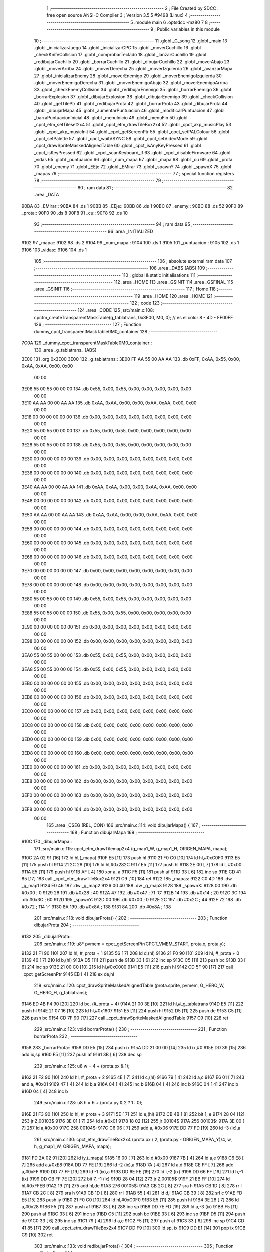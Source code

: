                               1 ;--------------------------------------------------------
                              2 ; File Created by SDCC : free open source ANSI-C Compiler
                              3 ; Version 3.5.5 #9498 (Linux)
                              4 ;--------------------------------------------------------
                              5 	.module main
                              6 	.optsdcc -mz80
                              7 	
                              8 ;--------------------------------------------------------
                              9 ; Public variables in this module
                             10 ;--------------------------------------------------------
                             11 	.globl _G_song
                             12 	.globl _main
                             13 	.globl _inicializarJuego
                             14 	.globl _inicializarCPC
                             15 	.globl _moverCuchillo
                             16 	.globl _checkKnifeCollision
                             17 	.globl _comprobarTeclado
                             18 	.globl _lanzarCuchillo
                             19 	.globl _redibujarCuchillo
                             20 	.globl _borrarCuchillo
                             21 	.globl _dibujarCuchillo
                             22 	.globl _moverAbajo
                             23 	.globl _moverArriba
                             24 	.globl _moverDerecha
                             25 	.globl _moverIzquierda
                             26 	.globl _avanzarMapa
                             27 	.globl _inicializarEnemy
                             28 	.globl _moverEnemigo
                             29 	.globl _moverEnemigoIzquierda
                             30 	.globl _moverEnemigoDerecha
                             31 	.globl _moverEnemigoAbajo
                             32 	.globl _moverEnemigoArriba
                             33 	.globl _checkEnemyCollision
                             34 	.globl _redibujarEnemigo
                             35 	.globl _borrarEnemigo
                             36 	.globl _borrarExplosion
                             37 	.globl _dibujarExplosion
                             38 	.globl _dibujarEnemigo
                             39 	.globl _checkCollision
                             40 	.globl _getTilePtr
                             41 	.globl _redibujarProta
                             42 	.globl _borrarProta
                             43 	.globl _dibujarProta
                             44 	.globl _dibujarMapa
                             45 	.globl _aumentarPuntuacion
                             46 	.globl _modificarPuntuacion
                             47 	.globl _barraPuntuacionInicial
                             48 	.globl _menuInicio
                             49 	.globl _menuFin
                             50 	.globl _cpct_etm_setTileset2x4
                             51 	.globl _cpct_etm_drawTileBox2x4
                             52 	.globl _cpct_akp_musicPlay
                             53 	.globl _cpct_akp_musicInit
                             54 	.globl _cpct_getScreenPtr
                             55 	.globl _cpct_setPALColour
                             56 	.globl _cpct_setPalette
                             57 	.globl _cpct_waitVSYNC
                             58 	.globl _cpct_setVideoMode
                             59 	.globl _cpct_drawSpriteMaskedAlignedTable
                             60 	.globl _cpct_isAnyKeyPressed
                             61 	.globl _cpct_isKeyPressed
                             62 	.globl _cpct_scanKeyboard_if
                             63 	.globl _cpct_disableFirmware
                             64 	.globl _vidas
                             65 	.globl _puntuacion
                             66 	.globl _num_mapa
                             67 	.globl _mapa
                             68 	.globl _cu
                             69 	.globl _prota
                             70 	.globl _enemy
                             71 	.globl _EEje
                             72 	.globl _EMirar
                             73 	.globl _spawnY
                             74 	.globl _spawnX
                             75 	.globl _mapas
                             76 ;--------------------------------------------------------
                             77 ; special function registers
                             78 ;--------------------------------------------------------
                             79 ;--------------------------------------------------------
                             80 ; ram data
                             81 ;--------------------------------------------------------
                             82 	.area _DATA
   90BA                      83 _EMirar::
   90BA                      84 	.ds 1
   90BB                      85 _EEje::
   90BB                      86 	.ds 1
   90BC                      87 _enemy::
   90BC                      88 	.ds 52
   90F0                      89 _prota::
   90F0                      90 	.ds 8
   90F8                      91 _cu::
   90F8                      92 	.ds 10
                             93 ;--------------------------------------------------------
                             94 ; ram data
                             95 ;--------------------------------------------------------
                             96 	.area _INITIALIZED
   9102                      97 _mapa::
   9102                      98 	.ds 2
   9104                      99 _num_mapa::
   9104                     100 	.ds 1
   9105                     101 _puntuacion::
   9105                     102 	.ds 1
   9106                     103 _vidas::
   9106                     104 	.ds 1
                            105 ;--------------------------------------------------------
                            106 ; absolute external ram data
                            107 ;--------------------------------------------------------
                            108 	.area _DABS (ABS)
                            109 ;--------------------------------------------------------
                            110 ; global & static initialisations
                            111 ;--------------------------------------------------------
                            112 	.area _HOME
                            113 	.area _GSINIT
                            114 	.area _GSFINAL
                            115 	.area _GSINIT
                            116 ;--------------------------------------------------------
                            117 ; Home
                            118 ;--------------------------------------------------------
                            119 	.area _HOME
                            120 	.area _HOME
                            121 ;--------------------------------------------------------
                            122 ; code
                            123 ;--------------------------------------------------------
                            124 	.area _CODE
                            125 ;src/main.c:108: cpctm_createTransparentMaskTable(g_tablatrans, 0x3E00, M0, 0); // es el color 8 - 4D - FF00FF
                            126 ;	---------------------------------
                            127 ; Function dummy_cpct_transparentMaskTable0M0_container
                            128 ; ---------------------------------
   7C0A                     129 _dummy_cpct_transparentMaskTable0M0_container::
                            130 	.area _g_tablatrans_ (ABS) 
   3E00                     131 	.org 0x3E00 
   3E00                     132 	 _g_tablatrans::
   3E00 FF AA 55 00 AA AA   133 	.db 0xFF, 0xAA, 0x55, 0x00, 0xAA, 0xAA, 0x00, 0x00 
        00 00
   3E08 55 00 55 00 00 00   134 	.db 0x55, 0x00, 0x55, 0x00, 0x00, 0x00, 0x00, 0x00 
        00 00
   3E10 AA AA 00 00 AA AA   135 	.db 0xAA, 0xAA, 0x00, 0x00, 0xAA, 0xAA, 0x00, 0x00 
        00 00
   3E18 00 00 00 00 00 00   136 	.db 0x00, 0x00, 0x00, 0x00, 0x00, 0x00, 0x00, 0x00 
        00 00
   3E20 55 00 55 00 00 00   137 	.db 0x55, 0x00, 0x55, 0x00, 0x00, 0x00, 0x00, 0x00 
        00 00
   3E28 55 00 55 00 00 00   138 	.db 0x55, 0x00, 0x55, 0x00, 0x00, 0x00, 0x00, 0x00 
        00 00
   3E30 00 00 00 00 00 00   139 	.db 0x00, 0x00, 0x00, 0x00, 0x00, 0x00, 0x00, 0x00 
        00 00
   3E38 00 00 00 00 00 00   140 	.db 0x00, 0x00, 0x00, 0x00, 0x00, 0x00, 0x00, 0x00 
        00 00
   3E40 AA AA 00 00 AA AA   141 	.db 0xAA, 0xAA, 0x00, 0x00, 0xAA, 0xAA, 0x00, 0x00 
        00 00
   3E48 00 00 00 00 00 00   142 	.db 0x00, 0x00, 0x00, 0x00, 0x00, 0x00, 0x00, 0x00 
        00 00
   3E50 AA AA 00 00 AA AA   143 	.db 0xAA, 0xAA, 0x00, 0x00, 0xAA, 0xAA, 0x00, 0x00 
        00 00
   3E58 00 00 00 00 00 00   144 	.db 0x00, 0x00, 0x00, 0x00, 0x00, 0x00, 0x00, 0x00 
        00 00
   3E60 00 00 00 00 00 00   145 	.db 0x00, 0x00, 0x00, 0x00, 0x00, 0x00, 0x00, 0x00 
        00 00
   3E68 00 00 00 00 00 00   146 	.db 0x00, 0x00, 0x00, 0x00, 0x00, 0x00, 0x00, 0x00 
        00 00
   3E70 00 00 00 00 00 00   147 	.db 0x00, 0x00, 0x00, 0x00, 0x00, 0x00, 0x00, 0x00 
        00 00
   3E78 00 00 00 00 00 00   148 	.db 0x00, 0x00, 0x00, 0x00, 0x00, 0x00, 0x00, 0x00 
        00 00
   3E80 55 00 55 00 00 00   149 	.db 0x55, 0x00, 0x55, 0x00, 0x00, 0x00, 0x00, 0x00 
        00 00
   3E88 55 00 55 00 00 00   150 	.db 0x55, 0x00, 0x55, 0x00, 0x00, 0x00, 0x00, 0x00 
        00 00
   3E90 00 00 00 00 00 00   151 	.db 0x00, 0x00, 0x00, 0x00, 0x00, 0x00, 0x00, 0x00 
        00 00
   3E98 00 00 00 00 00 00   152 	.db 0x00, 0x00, 0x00, 0x00, 0x00, 0x00, 0x00, 0x00 
        00 00
   3EA0 55 00 55 00 00 00   153 	.db 0x55, 0x00, 0x55, 0x00, 0x00, 0x00, 0x00, 0x00 
        00 00
   3EA8 55 00 55 00 00 00   154 	.db 0x55, 0x00, 0x55, 0x00, 0x00, 0x00, 0x00, 0x00 
        00 00
   3EB0 00 00 00 00 00 00   155 	.db 0x00, 0x00, 0x00, 0x00, 0x00, 0x00, 0x00, 0x00 
        00 00
   3EB8 00 00 00 00 00 00   156 	.db 0x00, 0x00, 0x00, 0x00, 0x00, 0x00, 0x00, 0x00 
        00 00
   3EC0 00 00 00 00 00 00   157 	.db 0x00, 0x00, 0x00, 0x00, 0x00, 0x00, 0x00, 0x00 
        00 00
   3EC8 00 00 00 00 00 00   158 	.db 0x00, 0x00, 0x00, 0x00, 0x00, 0x00, 0x00, 0x00 
        00 00
   3ED0 00 00 00 00 00 00   159 	.db 0x00, 0x00, 0x00, 0x00, 0x00, 0x00, 0x00, 0x00 
        00 00
   3ED8 00 00 00 00 00 00   160 	.db 0x00, 0x00, 0x00, 0x00, 0x00, 0x00, 0x00, 0x00 
        00 00
   3EE0 00 00 00 00 00 00   161 	.db 0x00, 0x00, 0x00, 0x00, 0x00, 0x00, 0x00, 0x00 
        00 00
   3EE8 00 00 00 00 00 00   162 	.db 0x00, 0x00, 0x00, 0x00, 0x00, 0x00, 0x00, 0x00 
        00 00
   3EF0 00 00 00 00 00 00   163 	.db 0x00, 0x00, 0x00, 0x00, 0x00, 0x00, 0x00, 0x00 
        00 00
   3EF8 00 00 00 00 00 00   164 	.db 0x00, 0x00, 0x00, 0x00, 0x00, 0x00, 0x00, 0x00 
        00 00
                            165 	.area _CSEG (REL, CON) 
                            166 ;src/main.c:114: void dibujarMapa() {
                            167 ;	---------------------------------
                            168 ; Function dibujarMapa
                            169 ; ---------------------------------
   910C                     170 _dibujarMapa::
                            171 ;src/main.c:115: cpct_etm_drawTilemap2x4 (g_map1_W, g_map1_H, ORIGEN_MAPA, mapa);
   910C 2A 02 91      [16]  172 	ld	hl,(_mapa)
   910F E5            [11]  173 	push	hl
   9110 21 F0 C0      [10]  174 	ld	hl,#0xC0F0
   9113 E5            [11]  175 	push	hl
   9114 21 2C 28      [10]  176 	ld	hl,#0x282C
   9117 E5            [11]  177 	push	hl
   9118 2E 00         [ 7]  178 	ld	l, #0x00
   911A E5            [11]  179 	push	hl
   911B AF            [ 4]  180 	xor	a, a
   911C F5            [11]  181 	push	af
   911D 33            [ 6]  182 	inc	sp
   911E CD 41 85      [17]  183 	call	_cpct_etm_drawTileBox2x4
   9121 C9            [10]  184 	ret
   9122                     185 _mapas:
   9122 C0 4D               186 	.dw _g_map1
   9124 E0 46               187 	.dw _g_map2
   9126 00 40               188 	.dw _g_map3
   9128                     189 _spawnX:
   9128 00                  190 	.db #0x00	; 0
   9129 28                  191 	.db #0x28	; 40
   912A 47                  192 	.db #0x47	; 71	'G'
   912B 14                  193 	.db #0x14	; 20
   912C 3C                  194 	.db #0x3C	; 60
   912D                     195 _spawnY:
   912D 00                  196 	.db #0x00	; 0
   912E 2C                  197 	.db #0x2C	; 44
   912F 72                  198 	.db #0x72	; 114	'r'
   9130 8A                  199 	.db #0x8A	; 138
   9131 8A                  200 	.db #0x8A	; 138
                            201 ;src/main.c:118: void dibujarProta() {
                            202 ;	---------------------------------
                            203 ; Function dibujarProta
                            204 ; ---------------------------------
   9132                     205 _dibujarProta::
                            206 ;src/main.c:119: u8* pvmem = cpct_getScreenPtr(CPCT_VMEM_START, prota.x, prota.y);
   9132 21 F1 90      [10]  207 	ld	hl, #_prota + 1
   9135 56            [ 7]  208 	ld	d,(hl)
   9136 21 F0 90      [10]  209 	ld	hl, #_prota + 0
   9139 46            [ 7]  210 	ld	b,(hl)
   913A D5            [11]  211 	push	de
   913B 33            [ 6]  212 	inc	sp
   913C C5            [11]  213 	push	bc
   913D 33            [ 6]  214 	inc	sp
   913E 21 00 C0      [10]  215 	ld	hl,#0xC000
   9141 E5            [11]  216 	push	hl
   9142 CD 5F 90      [17]  217 	call	_cpct_getScreenPtr
   9145 EB            [ 4]  218 	ex	de,hl
                            219 ;src/main.c:120: cpct_drawSpriteMaskedAlignedTable (prota.sprite, pvmem, G_HERO_W, G_HERO_H, g_tablatrans);
   9146 ED 4B F4 90   [20]  220 	ld	bc, (#_prota + 4)
   914A 21 00 3E      [10]  221 	ld	hl,#_g_tablatrans
   914D E5            [11]  222 	push	hl
   914E 21 07 16      [10]  223 	ld	hl,#0x1607
   9151 E5            [11]  224 	push	hl
   9152 D5            [11]  225 	push	de
   9153 C5            [11]  226 	push	bc
   9154 CD 7F 90      [17]  227 	call	_cpct_drawSpriteMaskedAlignedTable
   9157 C9            [10]  228 	ret
                            229 ;src/main.c:123: void borrarProta() {
                            230 ;	---------------------------------
                            231 ; Function borrarProta
                            232 ; ---------------------------------
   9158                     233 _borrarProta::
   9158 DD E5         [15]  234 	push	ix
   915A DD 21 00 00   [14]  235 	ld	ix,#0
   915E DD 39         [15]  236 	add	ix,sp
   9160 F5            [11]  237 	push	af
   9161 3B            [ 6]  238 	dec	sp
                            239 ;src/main.c:125: u8 w = 4 + (prota.px & 1);
   9162 21 F2 90      [10]  240 	ld	hl, #_prota + 2
   9165 4E            [ 7]  241 	ld	c,(hl)
   9166 79            [ 4]  242 	ld	a,c
   9167 E6 01         [ 7]  243 	and	a, #0x01
   9169 47            [ 4]  244 	ld	b,a
   916A 04            [ 4]  245 	inc	b
   916B 04            [ 4]  246 	inc	b
   916C 04            [ 4]  247 	inc	b
   916D 04            [ 4]  248 	inc	b
                            249 ;src/main.c:128: u8 h = 6 + (prota.py & 2 ? 1 : 0);
   916E 21 F3 90      [10]  250 	ld	hl, #_prota + 3
   9171 5E            [ 7]  251 	ld	e,(hl)
   9172 CB 4B         [ 8]  252 	bit	1, e
   9174 28 04         [12]  253 	jr	Z,00103$
   9176 3E 01         [ 7]  254 	ld	a,#0x01
   9178 18 02         [12]  255 	jr	00104$
   917A                     256 00103$:
   917A 3E 00         [ 7]  257 	ld	a,#0x00
   917C                     258 00104$:
   917C C6 06         [ 7]  259 	add	a, #0x06
   917E DD 77 FD      [19]  260 	ld	-3 (ix),a
                            261 ;src/main.c:130: cpct_etm_drawTileBox2x4 (prota.px / 2, (prota.py - ORIGEN_MAPA_Y)/4, w, h, g_map1_W, ORIGEN_MAPA, mapa);
   9181 FD 2A 02 91   [20]  262 	ld	iy,(_mapa)
   9185 16 00         [ 7]  263 	ld	d,#0x00
   9187 7B            [ 4]  264 	ld	a,e
   9188 C6 E8         [ 7]  265 	add	a,#0xE8
   918A DD 77 FE      [19]  266 	ld	-2 (ix),a
   918D 7A            [ 4]  267 	ld	a,d
   918E CE FF         [ 7]  268 	adc	a,#0xFF
   9190 DD 77 FF      [19]  269 	ld	-1 (ix),a
   9193 DD 6E FE      [19]  270 	ld	l,-2 (ix)
   9196 DD 66 FF      [19]  271 	ld	h,-1 (ix)
   9199 DD CB FF 7E   [20]  272 	bit	7, -1 (ix)
   919D 28 04         [12]  273 	jr	Z,00105$
   919F 21 EB FF      [10]  274 	ld	hl,#0xFFEB
   91A2 19            [11]  275 	add	hl,de
   91A3                     276 00105$:
   91A3 CB 2C         [ 8]  277 	sra	h
   91A5 CB 1D         [ 8]  278 	rr	l
   91A7 CB 2C         [ 8]  279 	sra	h
   91A9 CB 1D         [ 8]  280 	rr	l
   91AB 55            [ 4]  281 	ld	d,l
   91AC CB 39         [ 8]  282 	srl	c
   91AE FD E5         [15]  283 	push	iy
   91B0 21 F0 C0      [10]  284 	ld	hl,#0xC0F0
   91B3 E5            [11]  285 	push	hl
   91B4 3E 28         [ 7]  286 	ld	a,#0x28
   91B6 F5            [11]  287 	push	af
   91B7 33            [ 6]  288 	inc	sp
   91B8 DD 7E FD      [19]  289 	ld	a,-3 (ix)
   91BB F5            [11]  290 	push	af
   91BC 33            [ 6]  291 	inc	sp
   91BD C5            [11]  292 	push	bc
   91BE 33            [ 6]  293 	inc	sp
   91BF D5            [11]  294 	push	de
   91C0 33            [ 6]  295 	inc	sp
   91C1 79            [ 4]  296 	ld	a,c
   91C2 F5            [11]  297 	push	af
   91C3 33            [ 6]  298 	inc	sp
   91C4 CD 41 85      [17]  299 	call	_cpct_etm_drawTileBox2x4
   91C7 DD F9         [10]  300 	ld	sp, ix
   91C9 DD E1         [14]  301 	pop	ix
   91CB C9            [10]  302 	ret
                            303 ;src/main.c:133: void redibujarProta() {
                            304 ;	---------------------------------
                            305 ; Function redibujarProta
                            306 ; ---------------------------------
   91CC                     307 _redibujarProta::
                            308 ;src/main.c:134: borrarProta();
   91CC CD 58 91      [17]  309 	call	_borrarProta
                            310 ;src/main.c:135: prota.px = prota.x;
   91CF 01 F2 90      [10]  311 	ld	bc,#_prota + 2
   91D2 3A F0 90      [13]  312 	ld	a, (#_prota + 0)
   91D5 02            [ 7]  313 	ld	(bc),a
                            314 ;src/main.c:136: prota.py = prota.y;
   91D6 01 F3 90      [10]  315 	ld	bc,#_prota + 3
   91D9 3A F1 90      [13]  316 	ld	a, (#_prota + 1)
   91DC 02            [ 7]  317 	ld	(bc),a
                            318 ;src/main.c:137: dibujarProta();
   91DD C3 32 91      [10]  319 	jp  _dibujarProta
                            320 ;src/main.c:140: u8* getTilePtr(u8 x, u8 y) {
                            321 ;	---------------------------------
                            322 ; Function getTilePtr
                            323 ; ---------------------------------
   91E0                     324 _getTilePtr::
   91E0 DD E5         [15]  325 	push	ix
   91E2 DD 21 00 00   [14]  326 	ld	ix,#0
   91E6 DD 39         [15]  327 	add	ix,sp
                            328 ;src/main.c:141: return mapa + ((y-ORIGEN_MAPA_Y)/4)*g_map1_W + x/2;
   91E8 DD 4E 05      [19]  329 	ld	c,5 (ix)
   91EB 06 00         [ 7]  330 	ld	b,#0x00
   91ED 79            [ 4]  331 	ld	a,c
   91EE C6 E8         [ 7]  332 	add	a,#0xE8
   91F0 5F            [ 4]  333 	ld	e,a
   91F1 78            [ 4]  334 	ld	a,b
   91F2 CE FF         [ 7]  335 	adc	a,#0xFF
   91F4 57            [ 4]  336 	ld	d,a
   91F5 6B            [ 4]  337 	ld	l, e
   91F6 62            [ 4]  338 	ld	h, d
   91F7 CB 7A         [ 8]  339 	bit	7, d
   91F9 28 04         [12]  340 	jr	Z,00103$
   91FB 21 EB FF      [10]  341 	ld	hl,#0xFFEB
   91FE 09            [11]  342 	add	hl,bc
   91FF                     343 00103$:
   91FF CB 2C         [ 8]  344 	sra	h
   9201 CB 1D         [ 8]  345 	rr	l
   9203 CB 2C         [ 8]  346 	sra	h
   9205 CB 1D         [ 8]  347 	rr	l
   9207 4D            [ 4]  348 	ld	c, l
   9208 44            [ 4]  349 	ld	b, h
   9209 29            [11]  350 	add	hl, hl
   920A 29            [11]  351 	add	hl, hl
   920B 09            [11]  352 	add	hl, bc
   920C 29            [11]  353 	add	hl, hl
   920D 29            [11]  354 	add	hl, hl
   920E 29            [11]  355 	add	hl, hl
   920F 4D            [ 4]  356 	ld	c,l
   9210 44            [ 4]  357 	ld	b,h
   9211 2A 02 91      [16]  358 	ld	hl,(_mapa)
   9214 09            [11]  359 	add	hl,bc
   9215 DD 4E 04      [19]  360 	ld	c,4 (ix)
   9218 CB 39         [ 8]  361 	srl	c
   921A 59            [ 4]  362 	ld	e,c
   921B 16 00         [ 7]  363 	ld	d,#0x00
   921D 19            [11]  364 	add	hl,de
   921E DD E1         [14]  365 	pop	ix
   9220 C9            [10]  366 	ret
                            367 ;src/main.c:144: u8 checkCollision(int direction) { // check optimization
                            368 ;	---------------------------------
                            369 ; Function checkCollision
                            370 ; ---------------------------------
   9221                     371 _checkCollision::
   9221 DD E5         [15]  372 	push	ix
   9223 DD 21 00 00   [14]  373 	ld	ix,#0
   9227 DD 39         [15]  374 	add	ix,sp
   9229 F5            [11]  375 	push	af
                            376 ;src/main.c:145: u8 *headTile=0, *feetTile=0, *waistTile=0;
   922A 21 00 00      [10]  377 	ld	hl,#0x0000
   922D E3            [19]  378 	ex	(sp), hl
   922E 11 00 00      [10]  379 	ld	de,#0x0000
   9231 01 00 00      [10]  380 	ld	bc,#0x0000
                            381 ;src/main.c:147: switch (direction) {
   9234 DD CB 05 7E   [20]  382 	bit	7, 5 (ix)
   9238 C2 55 93      [10]  383 	jp	NZ,00105$
   923B 3E 03         [ 7]  384 	ld	a,#0x03
   923D DD BE 04      [19]  385 	cp	a, 4 (ix)
   9240 3E 00         [ 7]  386 	ld	a,#0x00
   9242 DD 9E 05      [19]  387 	sbc	a, 5 (ix)
   9245 E2 4A 92      [10]  388 	jp	PO, 00128$
   9248 EE 80         [ 7]  389 	xor	a, #0x80
   924A                     390 00128$:
   924A FA 55 93      [10]  391 	jp	M,00105$
   924D DD 5E 04      [19]  392 	ld	e,4 (ix)
   9250 16 00         [ 7]  393 	ld	d,#0x00
   9252 21 59 92      [10]  394 	ld	hl,#00129$
   9255 19            [11]  395 	add	hl,de
   9256 19            [11]  396 	add	hl,de
   9257 19            [11]  397 	add	hl,de
   9258 E9            [ 4]  398 	jp	(hl)
   9259                     399 00129$:
   9259 C3 65 92      [10]  400 	jp	00101$
   925C C3 B0 92      [10]  401 	jp	00102$
   925F C3 F1 92      [10]  402 	jp	00103$
   9262 C3 24 93      [10]  403 	jp	00104$
                            404 ;src/main.c:148: case 0:
   9265                     405 00101$:
                            406 ;src/main.c:149: headTile  = getTilePtr(prota.x + G_HERO_W - 3, prota.y);
   9265 21 F1 90      [10]  407 	ld	hl, #(_prota + 0x0001) + 0
   9268 5E            [ 7]  408 	ld	e,(hl)
   9269 21 F0 90      [10]  409 	ld	hl, #_prota + 0
   926C 4E            [ 7]  410 	ld	c,(hl)
   926D 0C            [ 4]  411 	inc	c
   926E 0C            [ 4]  412 	inc	c
   926F 0C            [ 4]  413 	inc	c
   9270 0C            [ 4]  414 	inc	c
   9271 7B            [ 4]  415 	ld	a,e
   9272 F5            [11]  416 	push	af
   9273 33            [ 6]  417 	inc	sp
   9274 79            [ 4]  418 	ld	a,c
   9275 F5            [11]  419 	push	af
   9276 33            [ 6]  420 	inc	sp
   9277 CD E0 91      [17]  421 	call	_getTilePtr
   927A F1            [10]  422 	pop	af
   927B 33            [ 6]  423 	inc	sp
   927C 33            [ 6]  424 	inc	sp
   927D E5            [11]  425 	push	hl
                            426 ;src/main.c:150: feetTile  = getTilePtr(prota.x + G_HERO_W - 3, prota.y + ALTO_PROTA - 2);
   927E 3A F1 90      [13]  427 	ld	a, (#(_prota + 0x0001) + 0)
   9281 C6 14         [ 7]  428 	add	a, #0x14
   9283 4F            [ 4]  429 	ld	c,a
   9284 21 F0 90      [10]  430 	ld	hl, #_prota + 0
   9287 46            [ 7]  431 	ld	b,(hl)
   9288 04            [ 4]  432 	inc	b
   9289 04            [ 4]  433 	inc	b
   928A 04            [ 4]  434 	inc	b
   928B 04            [ 4]  435 	inc	b
   928C 79            [ 4]  436 	ld	a,c
   928D F5            [11]  437 	push	af
   928E 33            [ 6]  438 	inc	sp
   928F C5            [11]  439 	push	bc
   9290 33            [ 6]  440 	inc	sp
   9291 CD E0 91      [17]  441 	call	_getTilePtr
   9294 F1            [10]  442 	pop	af
   9295 EB            [ 4]  443 	ex	de,hl
                            444 ;src/main.c:151: waistTile = getTilePtr(prota.x + G_HERO_W - 3, prota.y + ALTO_PROTA/2);
   9296 3A F1 90      [13]  445 	ld	a, (#(_prota + 0x0001) + 0)
   9299 C6 0B         [ 7]  446 	add	a, #0x0B
   929B 47            [ 4]  447 	ld	b,a
   929C 3A F0 90      [13]  448 	ld	a, (#_prota + 0)
   929F C6 04         [ 7]  449 	add	a, #0x04
   92A1 D5            [11]  450 	push	de
   92A2 C5            [11]  451 	push	bc
   92A3 33            [ 6]  452 	inc	sp
   92A4 F5            [11]  453 	push	af
   92A5 33            [ 6]  454 	inc	sp
   92A6 CD E0 91      [17]  455 	call	_getTilePtr
   92A9 F1            [10]  456 	pop	af
   92AA 4D            [ 4]  457 	ld	c,l
   92AB 44            [ 4]  458 	ld	b,h
   92AC D1            [10]  459 	pop	de
                            460 ;src/main.c:152: break;
   92AD C3 55 93      [10]  461 	jp	00105$
                            462 ;src/main.c:153: case 1:
   92B0                     463 00102$:
                            464 ;src/main.c:154: headTile  = getTilePtr(prota.x - 1, prota.y);
   92B0 21 F1 90      [10]  465 	ld	hl, #(_prota + 0x0001) + 0
   92B3 56            [ 7]  466 	ld	d,(hl)
   92B4 21 F0 90      [10]  467 	ld	hl, #_prota + 0
   92B7 46            [ 7]  468 	ld	b,(hl)
   92B8 05            [ 4]  469 	dec	b
   92B9 D5            [11]  470 	push	de
   92BA 33            [ 6]  471 	inc	sp
   92BB C5            [11]  472 	push	bc
   92BC 33            [ 6]  473 	inc	sp
   92BD CD E0 91      [17]  474 	call	_getTilePtr
   92C0 F1            [10]  475 	pop	af
   92C1 33            [ 6]  476 	inc	sp
   92C2 33            [ 6]  477 	inc	sp
   92C3 E5            [11]  478 	push	hl
                            479 ;src/main.c:155: feetTile  = getTilePtr(prota.x - 1, prota.y + ALTO_PROTA - 2);
   92C4 3A F1 90      [13]  480 	ld	a, (#(_prota + 0x0001) + 0)
   92C7 C6 14         [ 7]  481 	add	a, #0x14
   92C9 57            [ 4]  482 	ld	d,a
   92CA 21 F0 90      [10]  483 	ld	hl, #_prota + 0
   92CD 46            [ 7]  484 	ld	b,(hl)
   92CE 05            [ 4]  485 	dec	b
   92CF D5            [11]  486 	push	de
   92D0 33            [ 6]  487 	inc	sp
   92D1 C5            [11]  488 	push	bc
   92D2 33            [ 6]  489 	inc	sp
   92D3 CD E0 91      [17]  490 	call	_getTilePtr
   92D6 F1            [10]  491 	pop	af
   92D7 EB            [ 4]  492 	ex	de,hl
                            493 ;src/main.c:156: waistTile = getTilePtr(prota.x - 1, prota.y + ALTO_PROTA/2);
   92D8 3A F1 90      [13]  494 	ld	a, (#(_prota + 0x0001) + 0)
   92DB C6 0B         [ 7]  495 	add	a, #0x0B
   92DD 47            [ 4]  496 	ld	b,a
   92DE 3A F0 90      [13]  497 	ld	a, (#_prota + 0)
   92E1 C6 FF         [ 7]  498 	add	a,#0xFF
   92E3 D5            [11]  499 	push	de
   92E4 C5            [11]  500 	push	bc
   92E5 33            [ 6]  501 	inc	sp
   92E6 F5            [11]  502 	push	af
   92E7 33            [ 6]  503 	inc	sp
   92E8 CD E0 91      [17]  504 	call	_getTilePtr
   92EB F1            [10]  505 	pop	af
   92EC 4D            [ 4]  506 	ld	c,l
   92ED 44            [ 4]  507 	ld	b,h
   92EE D1            [10]  508 	pop	de
                            509 ;src/main.c:157: break;
   92EF 18 64         [12]  510 	jr	00105$
                            511 ;src/main.c:158: case 2:
   92F1                     512 00103$:
                            513 ;src/main.c:159: headTile   = getTilePtr(prota.x, prota.y - 2);
   92F1 3A F1 90      [13]  514 	ld	a, (#(_prota + 0x0001) + 0)
   92F4 C6 FE         [ 7]  515 	add	a,#0xFE
   92F6 21 F0 90      [10]  516 	ld	hl, #_prota + 0
   92F9 56            [ 7]  517 	ld	d,(hl)
   92FA C5            [11]  518 	push	bc
   92FB F5            [11]  519 	push	af
   92FC 33            [ 6]  520 	inc	sp
   92FD D5            [11]  521 	push	de
   92FE 33            [ 6]  522 	inc	sp
   92FF CD E0 91      [17]  523 	call	_getTilePtr
   9302 F1            [10]  524 	pop	af
   9303 C1            [10]  525 	pop	bc
   9304 33            [ 6]  526 	inc	sp
   9305 33            [ 6]  527 	inc	sp
   9306 E5            [11]  528 	push	hl
                            529 ;src/main.c:160: feetTile   = getTilePtr(prota.x + G_HERO_W - 4, prota.y - 2);
   9307 21 F1 90      [10]  530 	ld	hl, #(_prota + 0x0001) + 0
   930A 56            [ 7]  531 	ld	d,(hl)
   930B 15            [ 4]  532 	dec	d
   930C 15            [ 4]  533 	dec	d
   930D 3A F0 90      [13]  534 	ld	a, (#_prota + 0)
   9310 C6 03         [ 7]  535 	add	a, #0x03
   9312 C5            [11]  536 	push	bc
   9313 D5            [11]  537 	push	de
   9314 33            [ 6]  538 	inc	sp
   9315 F5            [11]  539 	push	af
   9316 33            [ 6]  540 	inc	sp
   9317 CD E0 91      [17]  541 	call	_getTilePtr
   931A F1            [10]  542 	pop	af
   931B EB            [ 4]  543 	ex	de,hl
   931C C1            [10]  544 	pop	bc
                            545 ;src/main.c:161: *waistTile = 0;
   931D 21 00 00      [10]  546 	ld	hl,#0x0000
   9320 36 00         [10]  547 	ld	(hl),#0x00
                            548 ;src/main.c:162: break;
   9322 18 31         [12]  549 	jr	00105$
                            550 ;src/main.c:163: case 3:
   9324                     551 00104$:
                            552 ;src/main.c:164: headTile  = getTilePtr(prota.x, prota.y + ALTO_PROTA  );
   9324 3A F1 90      [13]  553 	ld	a, (#(_prota + 0x0001) + 0)
   9327 C6 16         [ 7]  554 	add	a, #0x16
   9329 21 F0 90      [10]  555 	ld	hl, #_prota + 0
   932C 56            [ 7]  556 	ld	d,(hl)
   932D C5            [11]  557 	push	bc
   932E F5            [11]  558 	push	af
   932F 33            [ 6]  559 	inc	sp
   9330 D5            [11]  560 	push	de
   9331 33            [ 6]  561 	inc	sp
   9332 CD E0 91      [17]  562 	call	_getTilePtr
   9335 F1            [10]  563 	pop	af
   9336 C1            [10]  564 	pop	bc
   9337 33            [ 6]  565 	inc	sp
   9338 33            [ 6]  566 	inc	sp
   9339 E5            [11]  567 	push	hl
                            568 ;src/main.c:165: feetTile  = getTilePtr(prota.x + G_HERO_W - 4, prota.y + ALTO_PROTA );
   933A 3A F1 90      [13]  569 	ld	a, (#(_prota + 0x0001) + 0)
   933D C6 16         [ 7]  570 	add	a, #0x16
   933F 57            [ 4]  571 	ld	d,a
   9340 3A F0 90      [13]  572 	ld	a, (#_prota + 0)
   9343 C6 03         [ 7]  573 	add	a, #0x03
   9345 C5            [11]  574 	push	bc
   9346 D5            [11]  575 	push	de
   9347 33            [ 6]  576 	inc	sp
   9348 F5            [11]  577 	push	af
   9349 33            [ 6]  578 	inc	sp
   934A CD E0 91      [17]  579 	call	_getTilePtr
   934D F1            [10]  580 	pop	af
   934E EB            [ 4]  581 	ex	de,hl
   934F C1            [10]  582 	pop	bc
                            583 ;src/main.c:166: *waistTile = 0;
   9350 21 00 00      [10]  584 	ld	hl,#0x0000
   9353 36 00         [10]  585 	ld	(hl),#0x00
                            586 ;src/main.c:168: }
   9355                     587 00105$:
                            588 ;src/main.c:170: if (*headTile > 2 || *feetTile > 2 || *waistTile > 2)
   9355 E1            [10]  589 	pop	hl
   9356 E5            [11]  590 	push	hl
   9357 6E            [ 7]  591 	ld	l,(hl)
   9358 3E 02         [ 7]  592 	ld	a,#0x02
   935A 95            [ 4]  593 	sub	a, l
   935B 38 0E         [12]  594 	jr	C,00106$
   935D 1A            [ 7]  595 	ld	a,(de)
   935E 5F            [ 4]  596 	ld	e,a
   935F 3E 02         [ 7]  597 	ld	a,#0x02
   9361 93            [ 4]  598 	sub	a, e
   9362 38 07         [12]  599 	jr	C,00106$
   9364 0A            [ 7]  600 	ld	a,(bc)
   9365 4F            [ 4]  601 	ld	c,a
   9366 3E 02         [ 7]  602 	ld	a,#0x02
   9368 91            [ 4]  603 	sub	a, c
   9369 30 04         [12]  604 	jr	NC,00107$
   936B                     605 00106$:
                            606 ;src/main.c:171: return 1;
   936B 2E 01         [ 7]  607 	ld	l,#0x01
   936D 18 02         [12]  608 	jr	00110$
   936F                     609 00107$:
                            610 ;src/main.c:173: return 0;
   936F 2E 00         [ 7]  611 	ld	l,#0x00
   9371                     612 00110$:
   9371 DD F9         [10]  613 	ld	sp, ix
   9373 DD E1         [14]  614 	pop	ix
   9375 C9            [10]  615 	ret
                            616 ;src/main.c:176: void dibujarEnemigo(TEnemy *enemy) {
                            617 ;	---------------------------------
                            618 ; Function dibujarEnemigo
                            619 ; ---------------------------------
   9376                     620 _dibujarEnemigo::
   9376 DD E5         [15]  621 	push	ix
   9378 DD 21 00 00   [14]  622 	ld	ix,#0
   937C DD 39         [15]  623 	add	ix,sp
                            624 ;src/main.c:177: u8* pvmem = cpct_getScreenPtr(CPCT_VMEM_START, enemy->x, enemy->y);
   937E DD 4E 04      [19]  625 	ld	c,4 (ix)
   9381 DD 46 05      [19]  626 	ld	b,5 (ix)
   9384 69            [ 4]  627 	ld	l, c
   9385 60            [ 4]  628 	ld	h, b
   9386 23            [ 6]  629 	inc	hl
   9387 56            [ 7]  630 	ld	d,(hl)
   9388 0A            [ 7]  631 	ld	a,(bc)
   9389 C5            [11]  632 	push	bc
   938A D5            [11]  633 	push	de
   938B 33            [ 6]  634 	inc	sp
   938C F5            [11]  635 	push	af
   938D 33            [ 6]  636 	inc	sp
   938E 21 00 C0      [10]  637 	ld	hl,#0xC000
   9391 E5            [11]  638 	push	hl
   9392 CD 5F 90      [17]  639 	call	_cpct_getScreenPtr
   9395 EB            [ 4]  640 	ex	de,hl
                            641 ;src/main.c:178: cpct_drawSpriteMaskedAlignedTable (enemy->sprite, pvmem, G_ENEMY_W, G_ENEMY_H, g_tablatrans);
   9396 E1            [10]  642 	pop	hl
   9397 01 04 00      [10]  643 	ld	bc, #0x0004
   939A 09            [11]  644 	add	hl, bc
   939B 4E            [ 7]  645 	ld	c,(hl)
   939C 23            [ 6]  646 	inc	hl
   939D 46            [ 7]  647 	ld	b,(hl)
   939E 21 00 3E      [10]  648 	ld	hl,#_g_tablatrans
   93A1 E5            [11]  649 	push	hl
   93A2 21 04 16      [10]  650 	ld	hl,#0x1604
   93A5 E5            [11]  651 	push	hl
   93A6 D5            [11]  652 	push	de
   93A7 C5            [11]  653 	push	bc
   93A8 CD 7F 90      [17]  654 	call	_cpct_drawSpriteMaskedAlignedTable
   93AB DD E1         [14]  655 	pop	ix
   93AD C9            [10]  656 	ret
                            657 ;src/main.c:181: void dibujarExplosion(TEnemy *enemy) {
                            658 ;	---------------------------------
                            659 ; Function dibujarExplosion
                            660 ; ---------------------------------
   93AE                     661 _dibujarExplosion::
   93AE DD E5         [15]  662 	push	ix
   93B0 DD 21 00 00   [14]  663 	ld	ix,#0
   93B4 DD 39         [15]  664 	add	ix,sp
                            665 ;src/main.c:182: u8* pvmem = cpct_getScreenPtr(CPCT_VMEM_START, enemy->x, enemy->y);
   93B6 DD 4E 04      [19]  666 	ld	c,4 (ix)
   93B9 DD 46 05      [19]  667 	ld	b,5 (ix)
   93BC 69            [ 4]  668 	ld	l, c
   93BD 60            [ 4]  669 	ld	h, b
   93BE 23            [ 6]  670 	inc	hl
   93BF 56            [ 7]  671 	ld	d,(hl)
   93C0 0A            [ 7]  672 	ld	a,(bc)
   93C1 47            [ 4]  673 	ld	b,a
   93C2 D5            [11]  674 	push	de
   93C3 33            [ 6]  675 	inc	sp
   93C4 C5            [11]  676 	push	bc
   93C5 33            [ 6]  677 	inc	sp
   93C6 21 00 C0      [10]  678 	ld	hl,#0xC000
   93C9 E5            [11]  679 	push	hl
   93CA CD 5F 90      [17]  680 	call	_cpct_getScreenPtr
   93CD 4D            [ 4]  681 	ld	c,l
   93CE 44            [ 4]  682 	ld	b,h
                            683 ;src/main.c:183: cpct_drawSpriteMaskedAlignedTable (g_explosion, pvmem, G_EXPLOSION_W, G_EXPLOSION_H, g_tablatrans);
   93CF 11 00 3E      [10]  684 	ld	de,#_g_tablatrans+0
   93D2 D5            [11]  685 	push	de
   93D3 21 04 16      [10]  686 	ld	hl,#0x1604
   93D6 E5            [11]  687 	push	hl
   93D7 C5            [11]  688 	push	bc
   93D8 21 70 56      [10]  689 	ld	hl,#_g_explosion
   93DB E5            [11]  690 	push	hl
   93DC CD 7F 90      [17]  691 	call	_cpct_drawSpriteMaskedAlignedTable
   93DF DD E1         [14]  692 	pop	ix
   93E1 C9            [10]  693 	ret
                            694 ;src/main.c:186: void borrarExplosion() {
                            695 ;	---------------------------------
                            696 ; Function borrarExplosion
                            697 ; ---------------------------------
   93E2                     698 _borrarExplosion::
   93E2 DD E5         [15]  699 	push	ix
   93E4 DD 21 00 00   [14]  700 	ld	ix,#0
   93E8 DD 39         [15]  701 	add	ix,sp
   93EA F5            [11]  702 	push	af
   93EB 3B            [ 6]  703 	dec	sp
                            704 ;src/main.c:187: u8 w = 4 + (enemy->px & 1);
   93EC 21 BE 90      [10]  705 	ld	hl, #_enemy + 2
   93EF 4E            [ 7]  706 	ld	c,(hl)
   93F0 79            [ 4]  707 	ld	a,c
   93F1 E6 01         [ 7]  708 	and	a, #0x01
   93F3 47            [ 4]  709 	ld	b,a
   93F4 04            [ 4]  710 	inc	b
   93F5 04            [ 4]  711 	inc	b
   93F6 04            [ 4]  712 	inc	b
   93F7 04            [ 4]  713 	inc	b
                            714 ;src/main.c:190: u8 h = 7 + (enemy->py & 2 ? 1 : 0);
   93F8 21 BF 90      [10]  715 	ld	hl, #_enemy + 3
   93FB 5E            [ 7]  716 	ld	e,(hl)
   93FC CB 4B         [ 8]  717 	bit	1, e
   93FE 28 04         [12]  718 	jr	Z,00103$
   9400 3E 01         [ 7]  719 	ld	a,#0x01
   9402 18 02         [12]  720 	jr	00104$
   9404                     721 00103$:
   9404 3E 00         [ 7]  722 	ld	a,#0x00
   9406                     723 00104$:
   9406 C6 07         [ 7]  724 	add	a, #0x07
   9408 DD 77 FD      [19]  725 	ld	-3 (ix),a
                            726 ;src/main.c:192: cpct_etm_drawTileBox2x4 (enemy->px / 2, (enemy->py - ORIGEN_MAPA_Y)/4, w, h, g_map1_W, ORIGEN_MAPA, mapa);
   940B FD 2A 02 91   [20]  727 	ld	iy,(_mapa)
   940F 16 00         [ 7]  728 	ld	d,#0x00
   9411 7B            [ 4]  729 	ld	a,e
   9412 C6 E8         [ 7]  730 	add	a,#0xE8
   9414 DD 77 FE      [19]  731 	ld	-2 (ix),a
   9417 7A            [ 4]  732 	ld	a,d
   9418 CE FF         [ 7]  733 	adc	a,#0xFF
   941A DD 77 FF      [19]  734 	ld	-1 (ix),a
   941D DD 6E FE      [19]  735 	ld	l,-2 (ix)
   9420 DD 66 FF      [19]  736 	ld	h,-1 (ix)
   9423 DD CB FF 7E   [20]  737 	bit	7, -1 (ix)
   9427 28 04         [12]  738 	jr	Z,00105$
   9429 21 EB FF      [10]  739 	ld	hl,#0xFFEB
   942C 19            [11]  740 	add	hl,de
   942D                     741 00105$:
   942D CB 2C         [ 8]  742 	sra	h
   942F CB 1D         [ 8]  743 	rr	l
   9431 CB 2C         [ 8]  744 	sra	h
   9433 CB 1D         [ 8]  745 	rr	l
   9435 55            [ 4]  746 	ld	d,l
   9436 CB 39         [ 8]  747 	srl	c
   9438 FD E5         [15]  748 	push	iy
   943A 21 F0 C0      [10]  749 	ld	hl,#0xC0F0
   943D E5            [11]  750 	push	hl
   943E 3E 28         [ 7]  751 	ld	a,#0x28
   9440 F5            [11]  752 	push	af
   9441 33            [ 6]  753 	inc	sp
   9442 DD 7E FD      [19]  754 	ld	a,-3 (ix)
   9445 F5            [11]  755 	push	af
   9446 33            [ 6]  756 	inc	sp
   9447 C5            [11]  757 	push	bc
   9448 33            [ 6]  758 	inc	sp
   9449 D5            [11]  759 	push	de
   944A 33            [ 6]  760 	inc	sp
   944B 79            [ 4]  761 	ld	a,c
   944C F5            [11]  762 	push	af
   944D 33            [ 6]  763 	inc	sp
   944E CD 41 85      [17]  764 	call	_cpct_etm_drawTileBox2x4
   9451 DD F9         [10]  765 	ld	sp, ix
   9453 DD E1         [14]  766 	pop	ix
   9455 C9            [10]  767 	ret
                            768 ;src/main.c:196: void borrarEnemigo(TEnemy *enemy) {
                            769 ;	---------------------------------
                            770 ; Function borrarEnemigo
                            771 ; ---------------------------------
   9456                     772 _borrarEnemigo::
   9456 DD E5         [15]  773 	push	ix
   9458 DD 21 00 00   [14]  774 	ld	ix,#0
   945C DD 39         [15]  775 	add	ix,sp
   945E 21 FA FF      [10]  776 	ld	hl,#-6
   9461 39            [11]  777 	add	hl,sp
   9462 F9            [ 6]  778 	ld	sp,hl
                            779 ;src/main.c:198: u8 w = 4 + (enemy->px & 1);
   9463 DD 4E 04      [19]  780 	ld	c,4 (ix)
   9466 DD 46 05      [19]  781 	ld	b,5 (ix)
   9469 69            [ 4]  782 	ld	l, c
   946A 60            [ 4]  783 	ld	h, b
   946B 23            [ 6]  784 	inc	hl
   946C 23            [ 6]  785 	inc	hl
   946D 5E            [ 7]  786 	ld	e,(hl)
   946E 7B            [ 4]  787 	ld	a,e
   946F E6 01         [ 7]  788 	and	a, #0x01
   9471 C6 04         [ 7]  789 	add	a, #0x04
   9473 DD 77 FA      [19]  790 	ld	-6 (ix),a
                            791 ;src/main.c:201: u8 h = 7 + (enemy->py & 2 ? 1 : 0);
   9476 69            [ 4]  792 	ld	l, c
   9477 60            [ 4]  793 	ld	h, b
   9478 23            [ 6]  794 	inc	hl
   9479 23            [ 6]  795 	inc	hl
   947A 23            [ 6]  796 	inc	hl
   947B 56            [ 7]  797 	ld	d,(hl)
   947C CB 4A         [ 8]  798 	bit	1, d
   947E 28 04         [12]  799 	jr	Z,00103$
   9480 3E 01         [ 7]  800 	ld	a,#0x01
   9482 18 02         [12]  801 	jr	00104$
   9484                     802 00103$:
   9484 3E 00         [ 7]  803 	ld	a,#0x00
   9486                     804 00104$:
   9486 C6 07         [ 7]  805 	add	a, #0x07
   9488 DD 77 FB      [19]  806 	ld	-5 (ix),a
                            807 ;src/main.c:203: cpct_etm_drawTileBox2x4 (enemy->px / 2, (enemy->py - ORIGEN_MAPA_Y)/4, w, h, g_map1_W, ORIGEN_MAPA, mapa);
   948B FD 2A 02 91   [20]  808 	ld	iy,(_mapa)
   948F DD 72 FE      [19]  809 	ld	-2 (ix),d
   9492 DD 36 FF 00   [19]  810 	ld	-1 (ix),#0x00
   9496 DD 7E FE      [19]  811 	ld	a,-2 (ix)
   9499 C6 E8         [ 7]  812 	add	a,#0xE8
   949B DD 77 FC      [19]  813 	ld	-4 (ix),a
   949E DD 7E FF      [19]  814 	ld	a,-1 (ix)
   94A1 CE FF         [ 7]  815 	adc	a,#0xFF
   94A3 DD 77 FD      [19]  816 	ld	-3 (ix),a
   94A6 DD 56 FC      [19]  817 	ld	d,-4 (ix)
   94A9 DD 6E FD      [19]  818 	ld	l,-3 (ix)
   94AC DD CB FD 7E   [20]  819 	bit	7, -3 (ix)
   94B0 28 0C         [12]  820 	jr	Z,00105$
   94B2 DD 7E FE      [19]  821 	ld	a,-2 (ix)
   94B5 C6 EB         [ 7]  822 	add	a, #0xEB
   94B7 57            [ 4]  823 	ld	d,a
   94B8 DD 7E FF      [19]  824 	ld	a,-1 (ix)
   94BB CE FF         [ 7]  825 	adc	a, #0xFF
   94BD 6F            [ 4]  826 	ld	l,a
   94BE                     827 00105$:
   94BE CB 2D         [ 8]  828 	sra	l
   94C0 CB 1A         [ 8]  829 	rr	d
   94C2 CB 2D         [ 8]  830 	sra	l
   94C4 CB 1A         [ 8]  831 	rr	d
   94C6 CB 3B         [ 8]  832 	srl	e
   94C8 C5            [11]  833 	push	bc
   94C9 FD E5         [15]  834 	push	iy
   94CB 21 F0 C0      [10]  835 	ld	hl,#0xC0F0
   94CE E5            [11]  836 	push	hl
   94CF 3E 28         [ 7]  837 	ld	a,#0x28
   94D1 F5            [11]  838 	push	af
   94D2 33            [ 6]  839 	inc	sp
   94D3 DD 66 FB      [19]  840 	ld	h,-5 (ix)
   94D6 DD 6E FA      [19]  841 	ld	l,-6 (ix)
   94D9 E5            [11]  842 	push	hl
   94DA D5            [11]  843 	push	de
   94DB CD 41 85      [17]  844 	call	_cpct_etm_drawTileBox2x4
   94DE C1            [10]  845 	pop	bc
                            846 ;src/main.c:205: enemy->mover = NO;
   94DF 21 06 00      [10]  847 	ld	hl,#0x0006
   94E2 09            [11]  848 	add	hl,bc
   94E3 36 00         [10]  849 	ld	(hl),#0x00
   94E5 DD F9         [10]  850 	ld	sp, ix
   94E7 DD E1         [14]  851 	pop	ix
   94E9 C9            [10]  852 	ret
                            853 ;src/main.c:208: void redibujarEnemigo(TEnemy *enemy) {
                            854 ;	---------------------------------
                            855 ; Function redibujarEnemigo
                            856 ; ---------------------------------
   94EA                     857 _redibujarEnemigo::
   94EA DD E5         [15]  858 	push	ix
   94EC DD 21 00 00   [14]  859 	ld	ix,#0
   94F0 DD 39         [15]  860 	add	ix,sp
                            861 ;src/main.c:209: borrarEnemigo(enemy);
   94F2 DD 6E 04      [19]  862 	ld	l,4 (ix)
   94F5 DD 66 05      [19]  863 	ld	h,5 (ix)
   94F8 E5            [11]  864 	push	hl
   94F9 CD 56 94      [17]  865 	call	_borrarEnemigo
   94FC F1            [10]  866 	pop	af
                            867 ;src/main.c:210: enemy->px = enemy->x;
   94FD DD 4E 04      [19]  868 	ld	c,4 (ix)
   9500 DD 46 05      [19]  869 	ld	b,5 (ix)
   9503 59            [ 4]  870 	ld	e, c
   9504 50            [ 4]  871 	ld	d, b
   9505 13            [ 6]  872 	inc	de
   9506 13            [ 6]  873 	inc	de
   9507 0A            [ 7]  874 	ld	a,(bc)
   9508 12            [ 7]  875 	ld	(de),a
                            876 ;src/main.c:211: enemy->py = enemy->y;
   9509 59            [ 4]  877 	ld	e, c
   950A 50            [ 4]  878 	ld	d, b
   950B 13            [ 6]  879 	inc	de
   950C 13            [ 6]  880 	inc	de
   950D 13            [ 6]  881 	inc	de
   950E 69            [ 4]  882 	ld	l, c
   950F 60            [ 4]  883 	ld	h, b
   9510 23            [ 6]  884 	inc	hl
   9511 7E            [ 7]  885 	ld	a,(hl)
   9512 12            [ 7]  886 	ld	(de),a
                            887 ;src/main.c:212: dibujarEnemigo(enemy);
   9513 C5            [11]  888 	push	bc
   9514 CD 76 93      [17]  889 	call	_dibujarEnemigo
   9517 F1            [10]  890 	pop	af
   9518 DD E1         [14]  891 	pop	ix
   951A C9            [10]  892 	ret
                            893 ;src/main.c:215: u8 checkEnemyCollision(int direction, TEnemy *enemy){
                            894 ;	---------------------------------
                            895 ; Function checkEnemyCollision
                            896 ; ---------------------------------
   951B                     897 _checkEnemyCollision::
   951B DD E5         [15]  898 	push	ix
   951D DD 21 00 00   [14]  899 	ld	ix,#0
   9521 DD 39         [15]  900 	add	ix,sp
   9523 21 F7 FF      [10]  901 	ld	hl,#-9
   9526 39            [11]  902 	add	hl,sp
   9527 F9            [ 6]  903 	ld	sp,hl
                            904 ;src/main.c:217: u8 colisiona = 1;
   9528 DD 36 F7 01   [19]  905 	ld	-9 (ix),#0x01
                            906 ;src/main.c:219: switch (direction) {
   952C DD CB 05 7E   [20]  907 	bit	7, 5 (ix)
   9530 C2 E3 98      [10]  908 	jp	NZ,00165$
   9533 3E 03         [ 7]  909 	ld	a,#0x03
   9535 DD BE 04      [19]  910 	cp	a, 4 (ix)
   9538 3E 00         [ 7]  911 	ld	a,#0x00
   953A DD 9E 05      [19]  912 	sbc	a, 5 (ix)
   953D E2 42 95      [10]  913 	jp	PO, 00272$
   9540 EE 80         [ 7]  914 	xor	a, #0x80
   9542                     915 00272$:
   9542 FA E3 98      [10]  916 	jp	M,00165$
                            917 ;src/main.c:221: if( *getTilePtr(enemy->x + G_ENEMY_W + 1, enemy->y) <= 2
   9545 DD 4E 06      [19]  918 	ld	c,6 (ix)
   9548 DD 46 07      [19]  919 	ld	b,7 (ix)
   954B 0A            [ 7]  920 	ld	a,(bc)
   954C 5F            [ 4]  921 	ld	e,a
   954D 21 01 00      [10]  922 	ld	hl,#0x0001
   9550 09            [11]  923 	add	hl,bc
   9551 DD 75 F8      [19]  924 	ld	-8 (ix),l
   9554 DD 74 F9      [19]  925 	ld	-7 (ix),h
   9557 DD 6E F8      [19]  926 	ld	l,-8 (ix)
   955A DD 66 F9      [19]  927 	ld	h,-7 (ix)
   955D 56            [ 7]  928 	ld	d,(hl)
                            929 ;src/main.c:234: enemy->muerto = SI;
   955E 21 08 00      [10]  930 	ld	hl,#0x0008
   9561 09            [11]  931 	add	hl,bc
   9562 DD 75 FA      [19]  932 	ld	-6 (ix),l
   9565 DD 74 FB      [19]  933 	ld	-5 (ix),h
                            934 ;src/main.c:241: enemy->mira = M_izquierda;
   9568 21 07 00      [10]  935 	ld	hl,#0x0007
   956B 09            [11]  936 	add	hl,bc
   956C DD 75 FC      [19]  937 	ld	-4 (ix),l
   956F DD 74 FD      [19]  938 	ld	-3 (ix),h
                            939 ;src/main.c:219: switch (direction) {
   9572 D5            [11]  940 	push	de
   9573 DD 5E 04      [19]  941 	ld	e,4 (ix)
   9576 16 00         [ 7]  942 	ld	d,#0x00
   9578 21 80 95      [10]  943 	ld	hl,#00273$
   957B 19            [11]  944 	add	hl,de
   957C 19            [11]  945 	add	hl,de
   957D 19            [11]  946 	add	hl,de
   957E D1            [10]  947 	pop	de
   957F E9            [ 4]  948 	jp	(hl)
   9580                     949 00273$:
   9580 C3 8C 95      [10]  950 	jp	00101$
   9583 C3 65 96      [10]  951 	jp	00117$
   9586 C3 3A 97      [10]  952 	jp	00133$
   9589 C3 09 98      [10]  953 	jp	00149$
                            954 ;src/main.c:220: case 0:
   958C                     955 00101$:
                            956 ;src/main.c:221: if( *getTilePtr(enemy->x + G_ENEMY_W + 1, enemy->y) <= 2
   958C 7B            [ 4]  957 	ld	a,e
   958D C6 05         [ 7]  958 	add	a, #0x05
   958F C5            [11]  959 	push	bc
   9590 D5            [11]  960 	push	de
   9591 33            [ 6]  961 	inc	sp
   9592 F5            [11]  962 	push	af
   9593 33            [ 6]  963 	inc	sp
   9594 CD E0 91      [17]  964 	call	_getTilePtr
   9597 F1            [10]  965 	pop	af
   9598 C1            [10]  966 	pop	bc
   9599 5E            [ 7]  967 	ld	e,(hl)
   959A 3E 02         [ 7]  968 	ld	a,#0x02
   959C 93            [ 4]  969 	sub	a, e
   959D DA 5A 96      [10]  970 	jp	C,00113$
                            971 ;src/main.c:222: && *getTilePtr(enemy->x + G_ENEMY_W + 1, enemy->y + G_ENEMY_H/2) <= 2
   95A0 DD 6E F8      [19]  972 	ld	l,-8 (ix)
   95A3 DD 66 F9      [19]  973 	ld	h,-7 (ix)
   95A6 7E            [ 7]  974 	ld	a,(hl)
   95A7 C6 0B         [ 7]  975 	add	a, #0x0B
   95A9 57            [ 4]  976 	ld	d,a
   95AA 0A            [ 7]  977 	ld	a,(bc)
   95AB C6 05         [ 7]  978 	add	a, #0x05
   95AD C5            [11]  979 	push	bc
   95AE D5            [11]  980 	push	de
   95AF 33            [ 6]  981 	inc	sp
   95B0 F5            [11]  982 	push	af
   95B1 33            [ 6]  983 	inc	sp
   95B2 CD E0 91      [17]  984 	call	_getTilePtr
   95B5 F1            [10]  985 	pop	af
   95B6 C1            [10]  986 	pop	bc
   95B7 5E            [ 7]  987 	ld	e,(hl)
   95B8 3E 02         [ 7]  988 	ld	a,#0x02
   95BA 93            [ 4]  989 	sub	a, e
   95BB DA 5A 96      [10]  990 	jp	C,00113$
                            991 ;src/main.c:223: && *getTilePtr(enemy->x + G_ENEMY_W + 1, enemy->y + G_ENEMY_H) <= 2)
   95BE DD 6E F8      [19]  992 	ld	l,-8 (ix)
   95C1 DD 66 F9      [19]  993 	ld	h,-7 (ix)
   95C4 7E            [ 7]  994 	ld	a,(hl)
   95C5 C6 16         [ 7]  995 	add	a, #0x16
   95C7 57            [ 4]  996 	ld	d,a
   95C8 0A            [ 7]  997 	ld	a,(bc)
   95C9 C6 05         [ 7]  998 	add	a, #0x05
   95CB C5            [11]  999 	push	bc
   95CC D5            [11] 1000 	push	de
   95CD 33            [ 6] 1001 	inc	sp
   95CE F5            [11] 1002 	push	af
   95CF 33            [ 6] 1003 	inc	sp
   95D0 CD E0 91      [17] 1004 	call	_getTilePtr
   95D3 F1            [10] 1005 	pop	af
   95D4 C1            [10] 1006 	pop	bc
   95D5 5E            [ 7] 1007 	ld	e,(hl)
   95D6 3E 02         [ 7] 1008 	ld	a,#0x02
   95D8 93            [ 4] 1009 	sub	a, e
   95D9 DA 5A 96      [10] 1010 	jp	C,00113$
                           1011 ;src/main.c:225: if( (cu.y + G_KNIFEX_0_H) < enemy->y || cu.y  > (enemy->y + G_ENEMY_H) ){
   95DC 21 F9 90      [10] 1012 	ld	hl, #_cu + 1
   95DF 5E            [ 7] 1013 	ld	e,(hl)
   95E0 16 00         [ 7] 1014 	ld	d,#0x00
   95E2 21 04 00      [10] 1015 	ld	hl,#0x0004
   95E5 19            [11] 1016 	add	hl,de
   95E6 DD 75 FE      [19] 1017 	ld	-2 (ix),l
   95E9 DD 74 FF      [19] 1018 	ld	-1 (ix),h
   95EC DD 6E F8      [19] 1019 	ld	l,-8 (ix)
   95EF DD 66 F9      [19] 1020 	ld	h,-7 (ix)
   95F2 6E            [ 7] 1021 	ld	l,(hl)
   95F3 26 00         [ 7] 1022 	ld	h,#0x00
   95F5 DD 7E FE      [19] 1023 	ld	a,-2 (ix)
   95F8 95            [ 4] 1024 	sub	a, l
   95F9 DD 7E FF      [19] 1025 	ld	a,-1 (ix)
   95FC 9C            [ 4] 1026 	sbc	a, h
   95FD E2 02 96      [10] 1027 	jp	PO, 00274$
   9600 EE 80         [ 7] 1028 	xor	a, #0x80
   9602                    1029 00274$:
   9602 FA 17 96      [10] 1030 	jp	M,00108$
   9605 D5            [11] 1031 	push	de
   9606 11 16 00      [10] 1032 	ld	de,#0x0016
   9609 19            [11] 1033 	add	hl, de
   960A D1            [10] 1034 	pop	de
   960B 7D            [ 4] 1035 	ld	a,l
   960C 93            [ 4] 1036 	sub	a, e
   960D 7C            [ 4] 1037 	ld	a,h
   960E 9A            [ 4] 1038 	sbc	a, d
   960F E2 14 96      [10] 1039 	jp	PO, 00275$
   9612 EE 80         [ 7] 1040 	xor	a, #0x80
   9614                    1041 00275$:
   9614 F2 1E 96      [10] 1042 	jp	P,00109$
   9617                    1043 00108$:
                           1044 ;src/main.c:226: colisiona = 0;
   9617 DD 36 F7 00   [19] 1045 	ld	-9 (ix),#0x00
   961B C3 E3 98      [10] 1046 	jp	00165$
   961E                    1047 00109$:
                           1048 ;src/main.c:229: if(cu.x > enemy->x){ //si el cu esta abajo
   961E 21 F8 90      [10] 1049 	ld	hl, #_cu + 0
   9621 5E            [ 7] 1050 	ld	e,(hl)
   9622 0A            [ 7] 1051 	ld	a,(bc)
   9623 4F            [ 4] 1052 	ld	c,a
   9624 93            [ 4] 1053 	sub	a, e
   9625 30 2C         [12] 1054 	jr	NC,00106$
                           1055 ;src/main.c:230: if( cu.x - (enemy->x + G_ENEMY_W) > 1){ // si hay espacio entre el enemigo y el cu
   9627 6B            [ 4] 1056 	ld	l,e
   9628 26 00         [ 7] 1057 	ld	h,#0x00
   962A 06 00         [ 7] 1058 	ld	b,#0x00
   962C 03            [ 6] 1059 	inc	bc
   962D 03            [ 6] 1060 	inc	bc
   962E 03            [ 6] 1061 	inc	bc
   962F 03            [ 6] 1062 	inc	bc
   9630 BF            [ 4] 1063 	cp	a, a
   9631 ED 42         [15] 1064 	sbc	hl, bc
   9633 3E 01         [ 7] 1065 	ld	a,#0x01
   9635 BD            [ 4] 1066 	cp	a, l
   9636 3E 00         [ 7] 1067 	ld	a,#0x00
   9638 9C            [ 4] 1068 	sbc	a, h
   9639 E2 3E 96      [10] 1069 	jp	PO, 00276$
   963C EE 80         [ 7] 1070 	xor	a, #0x80
   963E                    1071 00276$:
   963E F2 48 96      [10] 1072 	jp	P,00103$
                           1073 ;src/main.c:231: colisiona = 0;
   9641 DD 36 F7 00   [19] 1074 	ld	-9 (ix),#0x00
   9645 C3 E3 98      [10] 1075 	jp	00165$
   9648                    1076 00103$:
                           1077 ;src/main.c:234: enemy->muerto = SI;
   9648 DD 6E FA      [19] 1078 	ld	l,-6 (ix)
   964B DD 66 FB      [19] 1079 	ld	h,-5 (ix)
   964E 36 01         [10] 1080 	ld	(hl),#0x01
   9650 C3 E3 98      [10] 1081 	jp	00165$
   9653                    1082 00106$:
                           1083 ;src/main.c:237: colisiona = 0;
   9653 DD 36 F7 00   [19] 1084 	ld	-9 (ix),#0x00
   9657 C3 E3 98      [10] 1085 	jp	00165$
   965A                    1086 00113$:
                           1087 ;src/main.c:241: enemy->mira = M_izquierda;
   965A DD 6E FC      [19] 1088 	ld	l,-4 (ix)
   965D DD 66 FD      [19] 1089 	ld	h,-3 (ix)
   9660 36 01         [10] 1090 	ld	(hl),#0x01
                           1091 ;src/main.c:243: break;
   9662 C3 E3 98      [10] 1092 	jp	00165$
                           1093 ;src/main.c:244: case 1:
   9665                    1094 00117$:
                           1095 ;src/main.c:245: if( *getTilePtr(enemy->x - 1, enemy->y) <= 2
   9665 1D            [ 4] 1096 	dec	e
   9666 C5            [11] 1097 	push	bc
   9667 D5            [11] 1098 	push	de
   9668 CD E0 91      [17] 1099 	call	_getTilePtr
   966B F1            [10] 1100 	pop	af
   966C C1            [10] 1101 	pop	bc
   966D 5E            [ 7] 1102 	ld	e,(hl)
   966E 3E 02         [ 7] 1103 	ld	a,#0x02
   9670 93            [ 4] 1104 	sub	a, e
   9671 DA 2F 97      [10] 1105 	jp	C,00129$
                           1106 ;src/main.c:246: && *getTilePtr(enemy->x - 1, enemy->y + G_ENEMY_H/2) <= 2
   9674 DD 6E F8      [19] 1107 	ld	l,-8 (ix)
   9677 DD 66 F9      [19] 1108 	ld	h,-7 (ix)
   967A 7E            [ 7] 1109 	ld	a,(hl)
   967B C6 0B         [ 7] 1110 	add	a, #0x0B
   967D 57            [ 4] 1111 	ld	d,a
   967E 0A            [ 7] 1112 	ld	a,(bc)
   967F C6 FF         [ 7] 1113 	add	a,#0xFF
   9681 C5            [11] 1114 	push	bc
   9682 D5            [11] 1115 	push	de
   9683 33            [ 6] 1116 	inc	sp
   9684 F5            [11] 1117 	push	af
   9685 33            [ 6] 1118 	inc	sp
   9686 CD E0 91      [17] 1119 	call	_getTilePtr
   9689 F1            [10] 1120 	pop	af
   968A C1            [10] 1121 	pop	bc
   968B 5E            [ 7] 1122 	ld	e,(hl)
   968C 3E 02         [ 7] 1123 	ld	a,#0x02
   968E 93            [ 4] 1124 	sub	a, e
   968F DA 2F 97      [10] 1125 	jp	C,00129$
                           1126 ;src/main.c:247: && *getTilePtr(enemy->x - 1, enemy->y + G_ENEMY_H) <= 2)
   9692 DD 6E F8      [19] 1127 	ld	l,-8 (ix)
   9695 DD 66 F9      [19] 1128 	ld	h,-7 (ix)
   9698 7E            [ 7] 1129 	ld	a,(hl)
   9699 C6 16         [ 7] 1130 	add	a, #0x16
   969B 57            [ 4] 1131 	ld	d,a
   969C 0A            [ 7] 1132 	ld	a,(bc)
   969D C6 FF         [ 7] 1133 	add	a,#0xFF
   969F C5            [11] 1134 	push	bc
   96A0 D5            [11] 1135 	push	de
   96A1 33            [ 6] 1136 	inc	sp
   96A2 F5            [11] 1137 	push	af
   96A3 33            [ 6] 1138 	inc	sp
   96A4 CD E0 91      [17] 1139 	call	_getTilePtr
   96A7 F1            [10] 1140 	pop	af
   96A8 C1            [10] 1141 	pop	bc
   96A9 5E            [ 7] 1142 	ld	e,(hl)
   96AA 3E 02         [ 7] 1143 	ld	a,#0x02
   96AC 93            [ 4] 1144 	sub	a, e
   96AD DA 2F 97      [10] 1145 	jp	C,00129$
                           1146 ;src/main.c:249: if( (cu.y + G_KNIFEX_0_H) < enemy->y || cu.y  > (enemy->y + G_ENEMY_H) ){
   96B0 21 F9 90      [10] 1147 	ld	hl, #_cu + 1
   96B3 5E            [ 7] 1148 	ld	e,(hl)
   96B4 16 00         [ 7] 1149 	ld	d,#0x00
   96B6 21 04 00      [10] 1150 	ld	hl,#0x0004
   96B9 19            [11] 1151 	add	hl,de
   96BA DD 75 FE      [19] 1152 	ld	-2 (ix),l
   96BD DD 74 FF      [19] 1153 	ld	-1 (ix),h
   96C0 DD 6E F8      [19] 1154 	ld	l,-8 (ix)
   96C3 DD 66 F9      [19] 1155 	ld	h,-7 (ix)
   96C6 6E            [ 7] 1156 	ld	l,(hl)
   96C7 26 00         [ 7] 1157 	ld	h,#0x00
   96C9 DD 7E FE      [19] 1158 	ld	a,-2 (ix)
   96CC 95            [ 4] 1159 	sub	a, l
   96CD DD 7E FF      [19] 1160 	ld	a,-1 (ix)
   96D0 9C            [ 4] 1161 	sbc	a, h
   96D1 E2 D6 96      [10] 1162 	jp	PO, 00277$
   96D4 EE 80         [ 7] 1163 	xor	a, #0x80
   96D6                    1164 00277$:
   96D6 FA EB 96      [10] 1165 	jp	M,00124$
   96D9 D5            [11] 1166 	push	de
   96DA 11 16 00      [10] 1167 	ld	de,#0x0016
   96DD 19            [11] 1168 	add	hl, de
   96DE D1            [10] 1169 	pop	de
   96DF 7D            [ 4] 1170 	ld	a,l
   96E0 93            [ 4] 1171 	sub	a, e
   96E1 7C            [ 4] 1172 	ld	a,h
   96E2 9A            [ 4] 1173 	sbc	a, d
   96E3 E2 E8 96      [10] 1174 	jp	PO, 00278$
   96E6 EE 80         [ 7] 1175 	xor	a, #0x80
   96E8                    1176 00278$:
   96E8 F2 F2 96      [10] 1177 	jp	P,00125$
   96EB                    1178 00124$:
                           1179 ;src/main.c:250: colisiona = 0;
   96EB DD 36 F7 00   [19] 1180 	ld	-9 (ix),#0x00
   96EF C3 E3 98      [10] 1181 	jp	00165$
   96F2                    1182 00125$:
                           1183 ;src/main.c:253: if(enemy->x > cu.x){ //si el cu esta abajo
   96F2 0A            [ 7] 1184 	ld	a,(bc)
   96F3 5F            [ 4] 1185 	ld	e,a
   96F4 21 F8 90      [10] 1186 	ld	hl, #_cu + 0
   96F7 4E            [ 7] 1187 	ld	c,(hl)
   96F8 79            [ 4] 1188 	ld	a,c
   96F9 93            [ 4] 1189 	sub	a, e
   96FA 30 2C         [12] 1190 	jr	NC,00122$
                           1191 ;src/main.c:254: if( enemy->x - (cu.x + G_KNIFEX_0_W) > 1){ // si hay espacio entre el enemigo y el cu
   96FC 6B            [ 4] 1192 	ld	l,e
   96FD 26 00         [ 7] 1193 	ld	h,#0x00
   96FF 06 00         [ 7] 1194 	ld	b,#0x00
   9701 03            [ 6] 1195 	inc	bc
   9702 03            [ 6] 1196 	inc	bc
   9703 03            [ 6] 1197 	inc	bc
   9704 03            [ 6] 1198 	inc	bc
   9705 BF            [ 4] 1199 	cp	a, a
   9706 ED 42         [15] 1200 	sbc	hl, bc
   9708 3E 01         [ 7] 1201 	ld	a,#0x01
   970A BD            [ 4] 1202 	cp	a, l
   970B 3E 00         [ 7] 1203 	ld	a,#0x00
   970D 9C            [ 4] 1204 	sbc	a, h
   970E E2 13 97      [10] 1205 	jp	PO, 00279$
   9711 EE 80         [ 7] 1206 	xor	a, #0x80
   9713                    1207 00279$:
   9713 F2 1D 97      [10] 1208 	jp	P,00119$
                           1209 ;src/main.c:255: colisiona = 0;
   9716 DD 36 F7 00   [19] 1210 	ld	-9 (ix),#0x00
   971A C3 E3 98      [10] 1211 	jp	00165$
   971D                    1212 00119$:
                           1213 ;src/main.c:258: enemy->muerto = SI;
   971D DD 6E FA      [19] 1214 	ld	l,-6 (ix)
   9720 DD 66 FB      [19] 1215 	ld	h,-5 (ix)
   9723 36 01         [10] 1216 	ld	(hl),#0x01
   9725 C3 E3 98      [10] 1217 	jp	00165$
   9728                    1218 00122$:
                           1219 ;src/main.c:261: colisiona = 0;
   9728 DD 36 F7 00   [19] 1220 	ld	-9 (ix),#0x00
   972C C3 E3 98      [10] 1221 	jp	00165$
   972F                    1222 00129$:
                           1223 ;src/main.c:265: enemy->mira = M_derecha;
   972F DD 6E FC      [19] 1224 	ld	l,-4 (ix)
   9732 DD 66 FD      [19] 1225 	ld	h,-3 (ix)
   9735 36 00         [10] 1226 	ld	(hl),#0x00
                           1227 ;src/main.c:267: break;
   9737 C3 E3 98      [10] 1228 	jp	00165$
                           1229 ;src/main.c:268: case 2:
   973A                    1230 00133$:
                           1231 ;src/main.c:269: if( *getTilePtr(enemy->x, enemy->y - 2) <= 2
   973A 15            [ 4] 1232 	dec	d
   973B 15            [ 4] 1233 	dec	d
   973C C5            [11] 1234 	push	bc
   973D D5            [11] 1235 	push	de
   973E CD E0 91      [17] 1236 	call	_getTilePtr
   9741 F1            [10] 1237 	pop	af
   9742 C1            [10] 1238 	pop	bc
   9743 5E            [ 7] 1239 	ld	e,(hl)
   9744 3E 02         [ 7] 1240 	ld	a,#0x02
   9746 93            [ 4] 1241 	sub	a, e
   9747 DA 01 98      [10] 1242 	jp	C,00145$
                           1243 ;src/main.c:270: && *getTilePtr(enemy->x + G_ENEMY_W / 2, enemy->y - 2) <= 2
   974A DD 6E F8      [19] 1244 	ld	l,-8 (ix)
   974D DD 66 F9      [19] 1245 	ld	h,-7 (ix)
   9750 56            [ 7] 1246 	ld	d,(hl)
   9751 15            [ 4] 1247 	dec	d
   9752 15            [ 4] 1248 	dec	d
   9753 0A            [ 7] 1249 	ld	a,(bc)
   9754 C6 02         [ 7] 1250 	add	a, #0x02
   9756 C5            [11] 1251 	push	bc
   9757 D5            [11] 1252 	push	de
   9758 33            [ 6] 1253 	inc	sp
   9759 F5            [11] 1254 	push	af
   975A 33            [ 6] 1255 	inc	sp
   975B CD E0 91      [17] 1256 	call	_getTilePtr
   975E F1            [10] 1257 	pop	af
   975F C1            [10] 1258 	pop	bc
   9760 5E            [ 7] 1259 	ld	e,(hl)
   9761 3E 02         [ 7] 1260 	ld	a,#0x02
   9763 93            [ 4] 1261 	sub	a, e
   9764 DA 01 98      [10] 1262 	jp	C,00145$
                           1263 ;src/main.c:271: && *getTilePtr(enemy->x + G_ENEMY_W, enemy->y - 2) <= 2)
   9767 DD 6E F8      [19] 1264 	ld	l,-8 (ix)
   976A DD 66 F9      [19] 1265 	ld	h,-7 (ix)
   976D 56            [ 7] 1266 	ld	d,(hl)
   976E 15            [ 4] 1267 	dec	d
   976F 15            [ 4] 1268 	dec	d
   9770 0A            [ 7] 1269 	ld	a,(bc)
   9771 C6 04         [ 7] 1270 	add	a, #0x04
   9773 C5            [11] 1271 	push	bc
   9774 D5            [11] 1272 	push	de
   9775 33            [ 6] 1273 	inc	sp
   9776 F5            [11] 1274 	push	af
   9777 33            [ 6] 1275 	inc	sp
   9778 CD E0 91      [17] 1276 	call	_getTilePtr
   977B F1            [10] 1277 	pop	af
   977C C1            [10] 1278 	pop	bc
   977D 5E            [ 7] 1279 	ld	e,(hl)
   977E 3E 02         [ 7] 1280 	ld	a,#0x02
   9780 93            [ 4] 1281 	sub	a, e
   9781 DA 01 98      [10] 1282 	jp	C,00145$
                           1283 ;src/main.c:273: if((cu.x + G_KNIFEY_0_W) < enemy->x || cu.x  > (enemy->x + G_ENEMY_W)){
   9784 21 F8 90      [10] 1284 	ld	hl, #_cu + 0
   9787 5E            [ 7] 1285 	ld	e,(hl)
   9788 16 00         [ 7] 1286 	ld	d,#0x00
   978A 21 02 00      [10] 1287 	ld	hl,#0x0002
   978D 19            [11] 1288 	add	hl,de
   978E DD 75 FE      [19] 1289 	ld	-2 (ix),l
   9791 DD 74 FF      [19] 1290 	ld	-1 (ix),h
   9794 0A            [ 7] 1291 	ld	a,(bc)
   9795 6F            [ 4] 1292 	ld	l,a
   9796 26 00         [ 7] 1293 	ld	h,#0x00
   9798 DD 7E FE      [19] 1294 	ld	a,-2 (ix)
   979B 95            [ 4] 1295 	sub	a, l
   979C DD 7E FF      [19] 1296 	ld	a,-1 (ix)
   979F 9C            [ 4] 1297 	sbc	a, h
   97A0 E2 A5 97      [10] 1298 	jp	PO, 00280$
   97A3 EE 80         [ 7] 1299 	xor	a, #0x80
   97A5                    1300 00280$:
   97A5 FA B8 97      [10] 1301 	jp	M,00140$
   97A8 23            [ 6] 1302 	inc	hl
   97A9 23            [ 6] 1303 	inc	hl
   97AA 23            [ 6] 1304 	inc	hl
   97AB 23            [ 6] 1305 	inc	hl
   97AC 7D            [ 4] 1306 	ld	a,l
   97AD 93            [ 4] 1307 	sub	a, e
   97AE 7C            [ 4] 1308 	ld	a,h
   97AF 9A            [ 4] 1309 	sbc	a, d
   97B0 E2 B5 97      [10] 1310 	jp	PO, 00281$
   97B3 EE 80         [ 7] 1311 	xor	a, #0x80
   97B5                    1312 00281$:
   97B5 F2 BE 97      [10] 1313 	jp	P,00141$
   97B8                    1314 00140$:
                           1315 ;src/main.c:275: colisiona = 0;
   97B8 DD 36 F7 00   [19] 1316 	ld	-9 (ix),#0x00
   97BC 18 4B         [12] 1317 	jr	00149$
   97BE                    1318 00141$:
                           1319 ;src/main.c:278: if(enemy->y>cu.y){
   97BE DD 6E F8      [19] 1320 	ld	l,-8 (ix)
   97C1 DD 66 F9      [19] 1321 	ld	h,-7 (ix)
   97C4 5E            [ 7] 1322 	ld	e,(hl)
   97C5 21 F9 90      [10] 1323 	ld	hl, #(_cu + 0x0001) + 0
   97C8 6E            [ 7] 1324 	ld	l,(hl)
   97C9 7D            [ 4] 1325 	ld	a,l
   97CA 93            [ 4] 1326 	sub	a, e
   97CB 30 2E         [12] 1327 	jr	NC,00138$
                           1328 ;src/main.c:279: if(enemy->y - (cu.y + G_KNIFEY_0_H)  > 2){
   97CD 16 00         [ 7] 1329 	ld	d,#0x00
   97CF 26 00         [ 7] 1330 	ld	h,#0x00
   97D1 D5            [11] 1331 	push	de
   97D2 11 08 00      [10] 1332 	ld	de,#0x0008
   97D5 19            [11] 1333 	add	hl, de
   97D6 D1            [10] 1334 	pop	de
   97D7 7B            [ 4] 1335 	ld	a,e
   97D8 95            [ 4] 1336 	sub	a, l
   97D9 5F            [ 4] 1337 	ld	e,a
   97DA 7A            [ 4] 1338 	ld	a,d
   97DB 9C            [ 4] 1339 	sbc	a, h
   97DC 57            [ 4] 1340 	ld	d,a
   97DD 3E 02         [ 7] 1341 	ld	a,#0x02
   97DF BB            [ 4] 1342 	cp	a, e
   97E0 3E 00         [ 7] 1343 	ld	a,#0x00
   97E2 9A            [ 4] 1344 	sbc	a, d
   97E3 E2 E8 97      [10] 1345 	jp	PO, 00282$
   97E6 EE 80         [ 7] 1346 	xor	a, #0x80
   97E8                    1347 00282$:
   97E8 F2 F1 97      [10] 1348 	jp	P,00135$
                           1349 ;src/main.c:280: colisiona = 0;
   97EB DD 36 F7 00   [19] 1350 	ld	-9 (ix),#0x00
   97EF 18 18         [12] 1351 	jr	00149$
   97F1                    1352 00135$:
                           1353 ;src/main.c:283: enemy->muerto = SI;
   97F1 DD 6E FA      [19] 1354 	ld	l,-6 (ix)
   97F4 DD 66 FB      [19] 1355 	ld	h,-5 (ix)
   97F7 36 01         [10] 1356 	ld	(hl),#0x01
   97F9 18 0E         [12] 1357 	jr	00149$
   97FB                    1358 00138$:
                           1359 ;src/main.c:287: colisiona = 0;
   97FB DD 36 F7 00   [19] 1360 	ld	-9 (ix),#0x00
   97FF 18 08         [12] 1361 	jr	00149$
   9801                    1362 00145$:
                           1363 ;src/main.c:293: enemy->mira = M_abajo;
   9801 DD 6E FC      [19] 1364 	ld	l,-4 (ix)
   9804 DD 66 FD      [19] 1365 	ld	h,-3 (ix)
   9807 36 03         [10] 1366 	ld	(hl),#0x03
                           1367 ;src/main.c:296: case 3:
   9809                    1368 00149$:
                           1369 ;src/main.c:299: if( *getTilePtr(enemy->x, enemy->y + G_ENEMY_H + 2) <= 2
   9809 DD 6E F8      [19] 1370 	ld	l,-8 (ix)
   980C DD 66 F9      [19] 1371 	ld	h,-7 (ix)
   980F 7E            [ 7] 1372 	ld	a,(hl)
   9810 C6 18         [ 7] 1373 	add	a, #0x18
   9812 57            [ 4] 1374 	ld	d,a
   9813 0A            [ 7] 1375 	ld	a,(bc)
   9814 C5            [11] 1376 	push	bc
   9815 D5            [11] 1377 	push	de
   9816 33            [ 6] 1378 	inc	sp
   9817 F5            [11] 1379 	push	af
   9818 33            [ 6] 1380 	inc	sp
   9819 CD E0 91      [17] 1381 	call	_getTilePtr
   981C F1            [10] 1382 	pop	af
   981D C1            [10] 1383 	pop	bc
   981E 5E            [ 7] 1384 	ld	e,(hl)
   981F 3E 02         [ 7] 1385 	ld	a,#0x02
   9821 93            [ 4] 1386 	sub	a, e
   9822 DA DB 98      [10] 1387 	jp	C,00161$
                           1388 ;src/main.c:300: && *getTilePtr(enemy->x + G_ENEMY_W / 2, enemy->y + G_ENEMY_H + 2) <= 2
   9825 DD 6E F8      [19] 1389 	ld	l,-8 (ix)
   9828 DD 66 F9      [19] 1390 	ld	h,-7 (ix)
   982B 7E            [ 7] 1391 	ld	a,(hl)
   982C C6 18         [ 7] 1392 	add	a, #0x18
   982E 57            [ 4] 1393 	ld	d,a
   982F 0A            [ 7] 1394 	ld	a,(bc)
   9830 C6 02         [ 7] 1395 	add	a, #0x02
   9832 C5            [11] 1396 	push	bc
   9833 D5            [11] 1397 	push	de
   9834 33            [ 6] 1398 	inc	sp
   9835 F5            [11] 1399 	push	af
   9836 33            [ 6] 1400 	inc	sp
   9837 CD E0 91      [17] 1401 	call	_getTilePtr
   983A F1            [10] 1402 	pop	af
   983B C1            [10] 1403 	pop	bc
   983C 5E            [ 7] 1404 	ld	e,(hl)
   983D 3E 02         [ 7] 1405 	ld	a,#0x02
   983F 93            [ 4] 1406 	sub	a, e
   9840 DA DB 98      [10] 1407 	jp	C,00161$
                           1408 ;src/main.c:301: && *getTilePtr(enemy->x + G_ENEMY_W, enemy->y + G_ENEMY_H + 2) <= 2)
   9843 DD 6E F8      [19] 1409 	ld	l,-8 (ix)
   9846 DD 66 F9      [19] 1410 	ld	h,-7 (ix)
   9849 7E            [ 7] 1411 	ld	a,(hl)
   984A C6 18         [ 7] 1412 	add	a, #0x18
   984C 57            [ 4] 1413 	ld	d,a
   984D 0A            [ 7] 1414 	ld	a,(bc)
   984E C6 04         [ 7] 1415 	add	a, #0x04
   9850 C5            [11] 1416 	push	bc
   9851 D5            [11] 1417 	push	de
   9852 33            [ 6] 1418 	inc	sp
   9853 F5            [11] 1419 	push	af
   9854 33            [ 6] 1420 	inc	sp
   9855 CD E0 91      [17] 1421 	call	_getTilePtr
   9858 F1            [10] 1422 	pop	af
   9859 C1            [10] 1423 	pop	bc
   985A 5E            [ 7] 1424 	ld	e,(hl)
   985B 3E 02         [ 7] 1425 	ld	a,#0x02
   985D 93            [ 4] 1426 	sub	a, e
   985E 38 7B         [12] 1427 	jr	C,00161$
                           1428 ;src/main.c:303: if( (cu.x + G_KNIFEY_0_W) < enemy->x || cu.x  > (enemy->x + G_ENEMY_W) ){
   9860 21 F8 90      [10] 1429 	ld	hl, #_cu + 0
   9863 5E            [ 7] 1430 	ld	e,(hl)
   9864 16 00         [ 7] 1431 	ld	d,#0x00
   9866 21 02 00      [10] 1432 	ld	hl,#0x0002
   9869 19            [11] 1433 	add	hl,de
   986A DD 75 FE      [19] 1434 	ld	-2 (ix),l
   986D DD 74 FF      [19] 1435 	ld	-1 (ix),h
   9870 0A            [ 7] 1436 	ld	a,(bc)
   9871 4F            [ 4] 1437 	ld	c,a
   9872 06 00         [ 7] 1438 	ld	b,#0x00
   9874 DD 7E FE      [19] 1439 	ld	a,-2 (ix)
   9877 91            [ 4] 1440 	sub	a, c
   9878 DD 7E FF      [19] 1441 	ld	a,-1 (ix)
   987B 98            [ 4] 1442 	sbc	a, b
   987C E2 81 98      [10] 1443 	jp	PO, 00283$
   987F EE 80         [ 7] 1444 	xor	a, #0x80
   9881                    1445 00283$:
   9881 FA 94 98      [10] 1446 	jp	M,00156$
   9884 03            [ 6] 1447 	inc	bc
   9885 03            [ 6] 1448 	inc	bc
   9886 03            [ 6] 1449 	inc	bc
   9887 03            [ 6] 1450 	inc	bc
   9888 79            [ 4] 1451 	ld	a,c
   9889 93            [ 4] 1452 	sub	a, e
   988A 78            [ 4] 1453 	ld	a,b
   988B 9A            [ 4] 1454 	sbc	a, d
   988C E2 91 98      [10] 1455 	jp	PO, 00284$
   988F EE 80         [ 7] 1456 	xor	a, #0x80
   9891                    1457 00284$:
   9891 F2 9A 98      [10] 1458 	jp	P,00157$
   9894                    1459 00156$:
                           1460 ;src/main.c:304: colisiona = 0;
   9894 DD 36 F7 00   [19] 1461 	ld	-9 (ix),#0x00
   9898 18 49         [12] 1462 	jr	00165$
   989A                    1463 00157$:
                           1464 ;src/main.c:307: if(cu.y > enemy->y){ //si el cu esta abajo
   989A 21 F9 90      [10] 1465 	ld	hl, #(_cu + 0x0001) + 0
   989D 4E            [ 7] 1466 	ld	c,(hl)
   989E DD 6E F8      [19] 1467 	ld	l,-8 (ix)
   98A1 DD 66 F9      [19] 1468 	ld	h,-7 (ix)
   98A4 5E            [ 7] 1469 	ld	e,(hl)
   98A5 7B            [ 4] 1470 	ld	a,e
   98A6 91            [ 4] 1471 	sub	a, c
   98A7 30 2C         [12] 1472 	jr	NC,00154$
                           1473 ;src/main.c:308: if( cu.y - (enemy->y + G_ENEMY_H)  > 2){ // si hay espacio entre el enemigo y el cu
   98A9 06 00         [ 7] 1474 	ld	b,#0x00
   98AB 16 00         [ 7] 1475 	ld	d,#0x00
   98AD 21 16 00      [10] 1476 	ld	hl,#0x0016
   98B0 19            [11] 1477 	add	hl,de
   98B1 79            [ 4] 1478 	ld	a,c
   98B2 95            [ 4] 1479 	sub	a, l
   98B3 4F            [ 4] 1480 	ld	c,a
   98B4 78            [ 4] 1481 	ld	a,b
   98B5 9C            [ 4] 1482 	sbc	a, h
   98B6 47            [ 4] 1483 	ld	b,a
   98B7 3E 02         [ 7] 1484 	ld	a,#0x02
   98B9 B9            [ 4] 1485 	cp	a, c
   98BA 3E 00         [ 7] 1486 	ld	a,#0x00
   98BC 98            [ 4] 1487 	sbc	a, b
   98BD E2 C2 98      [10] 1488 	jp	PO, 00285$
   98C0 EE 80         [ 7] 1489 	xor	a, #0x80
   98C2                    1490 00285$:
   98C2 F2 CB 98      [10] 1491 	jp	P,00151$
                           1492 ;src/main.c:309: colisiona = 0;
   98C5 DD 36 F7 00   [19] 1493 	ld	-9 (ix),#0x00
   98C9 18 18         [12] 1494 	jr	00165$
   98CB                    1495 00151$:
                           1496 ;src/main.c:312: enemy->muerto = SI;
   98CB DD 6E FA      [19] 1497 	ld	l,-6 (ix)
   98CE DD 66 FB      [19] 1498 	ld	h,-5 (ix)
   98D1 36 01         [10] 1499 	ld	(hl),#0x01
   98D3 18 0E         [12] 1500 	jr	00165$
   98D5                    1501 00154$:
                           1502 ;src/main.c:316: colisiona = 0;
   98D5 DD 36 F7 00   [19] 1503 	ld	-9 (ix),#0x00
   98D9 18 08         [12] 1504 	jr	00165$
   98DB                    1505 00161$:
                           1506 ;src/main.c:320: enemy->mira = M_arriba;
   98DB DD 6E FC      [19] 1507 	ld	l,-4 (ix)
   98DE DD 66 FD      [19] 1508 	ld	h,-3 (ix)
   98E1 36 02         [10] 1509 	ld	(hl),#0x02
                           1510 ;src/main.c:323: }
   98E3                    1511 00165$:
                           1512 ;src/main.c:324: return colisiona;
   98E3 DD 6E F7      [19] 1513 	ld	l,-9 (ix)
   98E6 DD F9         [10] 1514 	ld	sp, ix
   98E8 DD E1         [14] 1515 	pop	ix
   98EA C9            [10] 1516 	ret
                           1517 ;src/main.c:327: void moverEnemigoArriba(TEnemy *enemy){
                           1518 ;	---------------------------------
                           1519 ; Function moverEnemigoArriba
                           1520 ; ---------------------------------
   98EB                    1521 _moverEnemigoArriba::
   98EB DD E5         [15] 1522 	push	ix
   98ED DD 21 00 00   [14] 1523 	ld	ix,#0
   98F1 DD 39         [15] 1524 	add	ix,sp
                           1525 ;src/main.c:328: enemy->y--;
   98F3 DD 4E 04      [19] 1526 	ld	c,4 (ix)
   98F6 DD 46 05      [19] 1527 	ld	b,5 (ix)
   98F9 69            [ 4] 1528 	ld	l, c
   98FA 60            [ 4] 1529 	ld	h, b
   98FB 23            [ 6] 1530 	inc	hl
   98FC 5E            [ 7] 1531 	ld	e,(hl)
   98FD 1D            [ 4] 1532 	dec	e
   98FE 73            [ 7] 1533 	ld	(hl),e
                           1534 ;src/main.c:329: enemy->y--;
   98FF 1D            [ 4] 1535 	dec	e
   9900 73            [ 7] 1536 	ld	(hl),e
                           1537 ;src/main.c:330: enemy->mover = SI;
   9901 21 06 00      [10] 1538 	ld	hl,#0x0006
   9904 09            [11] 1539 	add	hl,bc
   9905 36 01         [10] 1540 	ld	(hl),#0x01
   9907 DD E1         [14] 1541 	pop	ix
   9909 C9            [10] 1542 	ret
                           1543 ;src/main.c:333: void moverEnemigoAbajo(TEnemy *enemy){
                           1544 ;	---------------------------------
                           1545 ; Function moverEnemigoAbajo
                           1546 ; ---------------------------------
   990A                    1547 _moverEnemigoAbajo::
   990A DD E5         [15] 1548 	push	ix
   990C DD 21 00 00   [14] 1549 	ld	ix,#0
   9910 DD 39         [15] 1550 	add	ix,sp
                           1551 ;src/main.c:334: enemy->y++;
   9912 DD 4E 04      [19] 1552 	ld	c,4 (ix)
   9915 DD 46 05      [19] 1553 	ld	b,5 (ix)
   9918 59            [ 4] 1554 	ld	e, c
   9919 50            [ 4] 1555 	ld	d, b
   991A 13            [ 6] 1556 	inc	de
   991B 1A            [ 7] 1557 	ld	a,(de)
   991C 3C            [ 4] 1558 	inc	a
   991D 12            [ 7] 1559 	ld	(de),a
                           1560 ;src/main.c:335: enemy->y++;
   991E 3C            [ 4] 1561 	inc	a
   991F 12            [ 7] 1562 	ld	(de),a
                           1563 ;src/main.c:336: enemy->mover = SI;
   9920 21 06 00      [10] 1564 	ld	hl,#0x0006
   9923 09            [11] 1565 	add	hl,bc
   9924 36 01         [10] 1566 	ld	(hl),#0x01
   9926 DD E1         [14] 1567 	pop	ix
   9928 C9            [10] 1568 	ret
                           1569 ;src/main.c:339: void moverEnemigoDerecha(TEnemy *enemy){
                           1570 ;	---------------------------------
                           1571 ; Function moverEnemigoDerecha
                           1572 ; ---------------------------------
   9929                    1573 _moverEnemigoDerecha::
                           1574 ;src/main.c:340: enemy->x++;
   9929 D1            [10] 1575 	pop	de
   992A C1            [10] 1576 	pop	bc
   992B C5            [11] 1577 	push	bc
   992C D5            [11] 1578 	push	de
   992D 0A            [ 7] 1579 	ld	a,(bc)
   992E 3C            [ 4] 1580 	inc	a
   992F 02            [ 7] 1581 	ld	(bc),a
                           1582 ;src/main.c:341: enemy->x++;
   9930 3C            [ 4] 1583 	inc	a
   9931 02            [ 7] 1584 	ld	(bc),a
                           1585 ;src/main.c:342: enemy->mover = SI;
   9932 21 06 00      [10] 1586 	ld	hl,#0x0006
   9935 09            [11] 1587 	add	hl,bc
   9936 36 01         [10] 1588 	ld	(hl),#0x01
   9938 C9            [10] 1589 	ret
                           1590 ;src/main.c:345: void moverEnemigoIzquierda(TEnemy *enemy){
                           1591 ;	---------------------------------
                           1592 ; Function moverEnemigoIzquierda
                           1593 ; ---------------------------------
   9939                    1594 _moverEnemigoIzquierda::
                           1595 ;src/main.c:346: enemy->x--;
   9939 D1            [10] 1596 	pop	de
   993A C1            [10] 1597 	pop	bc
   993B C5            [11] 1598 	push	bc
   993C D5            [11] 1599 	push	de
   993D 0A            [ 7] 1600 	ld	a,(bc)
   993E C6 FF         [ 7] 1601 	add	a,#0xFF
   9940 02            [ 7] 1602 	ld	(bc),a
                           1603 ;src/main.c:347: enemy->x--;
   9941 C6 FF         [ 7] 1604 	add	a,#0xFF
   9943 02            [ 7] 1605 	ld	(bc),a
                           1606 ;src/main.c:348: enemy->mover = SI;
   9944 21 06 00      [10] 1607 	ld	hl,#0x0006
   9947 09            [11] 1608 	add	hl,bc
   9948 36 01         [10] 1609 	ld	(hl),#0x01
   994A C9            [10] 1610 	ret
                           1611 ;src/main.c:351: void moverEnemigo(TEnemy *enemy){
                           1612 ;	---------------------------------
                           1613 ; Function moverEnemigo
                           1614 ; ---------------------------------
   994B                    1615 _moverEnemigo::
   994B DD E5         [15] 1616 	push	ix
   994D DD 21 00 00   [14] 1617 	ld	ix,#0
   9951 DD 39         [15] 1618 	add	ix,sp
                           1619 ;src/main.c:352: if(!enemy->muerto){
   9953 DD 4E 04      [19] 1620 	ld	c,4 (ix)
   9956 DD 46 05      [19] 1621 	ld	b,5 (ix)
   9959 C5            [11] 1622 	push	bc
   995A FD E1         [14] 1623 	pop	iy
   995C FD 7E 08      [19] 1624 	ld	a,8 (iy)
   995F B7            [ 4] 1625 	or	a, a
   9960 20 46         [12] 1626 	jr	NZ,00110$
                           1627 ;src/main.c:353: if(!checkEnemyCollision(enemy->mira, enemy)){
   9962 21 07 00      [10] 1628 	ld	hl,#0x0007
   9965 09            [11] 1629 	add	hl,bc
   9966 5E            [ 7] 1630 	ld	e,(hl)
   9967 16 00         [ 7] 1631 	ld	d,#0x00
   9969 E5            [11] 1632 	push	hl
   996A C5            [11] 1633 	push	bc
   996B C5            [11] 1634 	push	bc
   996C D5            [11] 1635 	push	de
   996D CD 1B 95      [17] 1636 	call	_checkEnemyCollision
   9970 F1            [10] 1637 	pop	af
   9971 F1            [10] 1638 	pop	af
   9972 7D            [ 4] 1639 	ld	a,l
   9973 C1            [10] 1640 	pop	bc
   9974 E1            [10] 1641 	pop	hl
   9975 B7            [ 4] 1642 	or	a, a
   9976 20 30         [12] 1643 	jr	NZ,00110$
                           1644 ;src/main.c:355: switch (enemy->mira) {
   9978 5E            [ 7] 1645 	ld	e,(hl)
   9979 3E 03         [ 7] 1646 	ld	a,#0x03
   997B 93            [ 4] 1647 	sub	a, e
   997C 38 2A         [12] 1648 	jr	C,00110$
   997E 16 00         [ 7] 1649 	ld	d,#0x00
   9980 21 86 99      [10] 1650 	ld	hl,#00124$
   9983 19            [11] 1651 	add	hl,de
   9984 19            [11] 1652 	add	hl,de
                           1653 ;src/main.c:357: case 0:
   9985 E9            [ 4] 1654 	jp	(hl)
   9986                    1655 00124$:
   9986 18 06         [12] 1656 	jr	00101$
   9988 18 0B         [12] 1657 	jr	00102$
   998A 18 10         [12] 1658 	jr	00103$
   998C 18 15         [12] 1659 	jr	00104$
   998E                    1660 00101$:
                           1661 ;src/main.c:358: moverEnemigoDerecha(enemy);
   998E C5            [11] 1662 	push	bc
   998F CD 29 99      [17] 1663 	call	_moverEnemigoDerecha
   9992 F1            [10] 1664 	pop	af
                           1665 ;src/main.c:359: break;
   9993 18 13         [12] 1666 	jr	00110$
                           1667 ;src/main.c:360: case 1:
   9995                    1668 00102$:
                           1669 ;src/main.c:361: moverEnemigoIzquierda(enemy);
   9995 C5            [11] 1670 	push	bc
   9996 CD 39 99      [17] 1671 	call	_moverEnemigoIzquierda
   9999 F1            [10] 1672 	pop	af
                           1673 ;src/main.c:362: break;
   999A 18 0C         [12] 1674 	jr	00110$
                           1675 ;src/main.c:363: case 2:
   999C                    1676 00103$:
                           1677 ;src/main.c:364: moverEnemigoArriba(enemy);
   999C C5            [11] 1678 	push	bc
   999D CD EB 98      [17] 1679 	call	_moverEnemigoArriba
   99A0 F1            [10] 1680 	pop	af
                           1681 ;src/main.c:365: break;
   99A1 18 05         [12] 1682 	jr	00110$
                           1683 ;src/main.c:366: case 3:
   99A3                    1684 00104$:
                           1685 ;src/main.c:367: moverEnemigoAbajo(enemy);
   99A3 C5            [11] 1686 	push	bc
   99A4 CD 0A 99      [17] 1687 	call	_moverEnemigoAbajo
   99A7 F1            [10] 1688 	pop	af
                           1689 ;src/main.c:369: }
   99A8                    1690 00110$:
   99A8 DD E1         [14] 1691 	pop	ix
   99AA C9            [10] 1692 	ret
                           1693 ;src/main.c:374: void inicializarEnemy() {
                           1694 ;	---------------------------------
                           1695 ; Function inicializarEnemy
                           1696 ; ---------------------------------
   99AB                    1697 _inicializarEnemy::
   99AB DD E5         [15] 1698 	push	ix
   99AD DD 21 00 00   [14] 1699 	ld	ix,#0
   99B1 DD 39         [15] 1700 	add	ix,sp
   99B3 3B            [ 6] 1701 	dec	sp
                           1702 ;src/main.c:375: u8 i = (2 + num_mapa) + 1; //sacar distinto numero dependiendo del mapa
   99B4 3A 04 91      [13] 1703 	ld	a,(#_num_mapa + 0)
   99B7 C6 03         [ 7] 1704 	add	a, #0x03
   99B9 DD 77 FF      [19] 1705 	ld	-1 (ix),a
                           1706 ;src/main.c:380: actual = enemy;
   99BC 11 BC 90      [10] 1707 	ld	de,#_enemy+0
                           1708 ;src/main.c:381: while(--i){
   99BF                    1709 00101$:
   99BF DD 35 FF      [23] 1710 	dec	-1 (ix)
   99C2 DD 7E FF      [19] 1711 	ld	a,-1 (ix)
   99C5 B7            [ 4] 1712 	or	a, a
   99C6 28 61         [12] 1713 	jr	Z,00104$
                           1714 ;src/main.c:382: actual->x = actual->px = spawnX[i];
   99C8 4B            [ 4] 1715 	ld	c, e
   99C9 42            [ 4] 1716 	ld	b, d
   99CA 03            [ 6] 1717 	inc	bc
   99CB 03            [ 6] 1718 	inc	bc
   99CC 3E 28         [ 7] 1719 	ld	a,#<(_spawnX)
   99CE DD 86 FF      [19] 1720 	add	a, -1 (ix)
   99D1 6F            [ 4] 1721 	ld	l,a
   99D2 3E 91         [ 7] 1722 	ld	a,#>(_spawnX)
   99D4 CE 00         [ 7] 1723 	adc	a, #0x00
   99D6 67            [ 4] 1724 	ld	h,a
   99D7 7E            [ 7] 1725 	ld	a,(hl)
   99D8 02            [ 7] 1726 	ld	(bc),a
   99D9 12            [ 7] 1727 	ld	(de),a
                           1728 ;src/main.c:383: actual->y = actual->py = spawnY[i];
   99DA D5            [11] 1729 	push	de
   99DB FD E1         [14] 1730 	pop	iy
   99DD FD 23         [10] 1731 	inc	iy
   99DF 4B            [ 4] 1732 	ld	c, e
   99E0 42            [ 4] 1733 	ld	b, d
   99E1 03            [ 6] 1734 	inc	bc
   99E2 03            [ 6] 1735 	inc	bc
   99E3 03            [ 6] 1736 	inc	bc
   99E4 3E 2D         [ 7] 1737 	ld	a,#<(_spawnY)
   99E6 DD 86 FF      [19] 1738 	add	a, -1 (ix)
   99E9 6F            [ 4] 1739 	ld	l,a
   99EA 3E 91         [ 7] 1740 	ld	a,#>(_spawnY)
   99EC CE 00         [ 7] 1741 	adc	a, #0x00
   99EE 67            [ 4] 1742 	ld	h,a
   99EF 7E            [ 7] 1743 	ld	a,(hl)
   99F0 02            [ 7] 1744 	ld	(bc),a
   99F1 FD 77 00      [19] 1745 	ld	0 (iy), a
                           1746 ;src/main.c:384: actual->mover  = NO;
   99F4 21 06 00      [10] 1747 	ld	hl,#0x0006
   99F7 19            [11] 1748 	add	hl,de
   99F8 36 00         [10] 1749 	ld	(hl),#0x00
                           1750 ;src/main.c:385: actual->mira   = M_abajo;
   99FA 21 07 00      [10] 1751 	ld	hl,#0x0007
   99FD 19            [11] 1752 	add	hl,de
   99FE 36 03         [10] 1753 	ld	(hl),#0x03
                           1754 ;src/main.c:386: actual->sprite = g_enemy;
   9A00 21 04 00      [10] 1755 	ld	hl,#0x0004
   9A03 19            [11] 1756 	add	hl,de
   9A04 36 3A         [10] 1757 	ld	(hl),#<(_g_enemy)
   9A06 23            [ 6] 1758 	inc	hl
   9A07 36 79         [10] 1759 	ld	(hl),#>(_g_enemy)
                           1760 ;src/main.c:387: actual->muerto = NO;
   9A09 21 08 00      [10] 1761 	ld	hl,#0x0008
   9A0C 19            [11] 1762 	add	hl,de
   9A0D 36 00         [10] 1763 	ld	(hl),#0x00
                           1764 ;src/main.c:388: actual->muertes = 0;
   9A0F 21 0C 00      [10] 1765 	ld	hl,#0x000C
   9A12 19            [11] 1766 	add	hl,de
   9A13 36 00         [10] 1767 	ld	(hl),#0x00
                           1768 ;src/main.c:389: actual->patroling = SI;
   9A15 21 09 00      [10] 1769 	ld	hl,#0x0009
   9A18 19            [11] 1770 	add	hl,de
   9A19 36 01         [10] 1771 	ld	(hl),#0x01
                           1772 ;src/main.c:391: dibujarEnemigo(actual);
   9A1B D5            [11] 1773 	push	de
   9A1C D5            [11] 1774 	push	de
   9A1D CD 76 93      [17] 1775 	call	_dibujarEnemigo
   9A20 F1            [10] 1776 	pop	af
   9A21 D1            [10] 1777 	pop	de
                           1778 ;src/main.c:393: ++actual;
   9A22 21 0D 00      [10] 1779 	ld	hl,#0x000D
   9A25 19            [11] 1780 	add	hl,de
   9A26 EB            [ 4] 1781 	ex	de,hl
   9A27 18 96         [12] 1782 	jr	00101$
   9A29                    1783 00104$:
   9A29 33            [ 6] 1784 	inc	sp
   9A2A DD E1         [14] 1785 	pop	ix
   9A2C C9            [10] 1786 	ret
                           1787 ;src/main.c:397: void avanzarMapa() {
                           1788 ;	---------------------------------
                           1789 ; Function avanzarMapa
                           1790 ; ---------------------------------
   9A2D                    1791 _avanzarMapa::
                           1792 ;src/main.c:398: if(num_mapa < NUM_MAPAS -1) {
   9A2D 3A 04 91      [13] 1793 	ld	a,(#_num_mapa + 0)
   9A30 D6 02         [ 7] 1794 	sub	a, #0x02
   9A32 30 34         [12] 1795 	jr	NC,00102$
                           1796 ;src/main.c:399: mapa = mapas[++num_mapa];
   9A34 01 22 91      [10] 1797 	ld	bc,#_mapas+0
   9A37 21 04 91      [10] 1798 	ld	hl, #_num_mapa+0
   9A3A 34            [11] 1799 	inc	(hl)
   9A3B FD 21 04 91   [14] 1800 	ld	iy,#_num_mapa
   9A3F FD 6E 00      [19] 1801 	ld	l,0 (iy)
   9A42 26 00         [ 7] 1802 	ld	h,#0x00
   9A44 29            [11] 1803 	add	hl, hl
   9A45 09            [11] 1804 	add	hl,bc
   9A46 7E            [ 7] 1805 	ld	a,(hl)
   9A47 FD 21 02 91   [14] 1806 	ld	iy,#_mapa
   9A4B FD 77 00      [19] 1807 	ld	0 (iy),a
   9A4E 23            [ 6] 1808 	inc	hl
   9A4F 7E            [ 7] 1809 	ld	a,(hl)
   9A50 32 03 91      [13] 1810 	ld	(#_mapa + 1),a
                           1811 ;src/main.c:400: prota.x = prota.px = 2;
   9A53 21 F2 90      [10] 1812 	ld	hl,#(_prota + 0x0002)
   9A56 36 02         [10] 1813 	ld	(hl),#0x02
   9A58 21 F0 90      [10] 1814 	ld	hl,#_prota
   9A5B 36 02         [10] 1815 	ld	(hl),#0x02
                           1816 ;src/main.c:401: prota.mover = SI;
   9A5D 21 F6 90      [10] 1817 	ld	hl,#(_prota + 0x0006)
   9A60 36 01         [10] 1818 	ld	(hl),#0x01
                           1819 ;src/main.c:402: dibujarMapa();
   9A62 CD 0C 91      [17] 1820 	call	_dibujarMapa
                           1821 ;src/main.c:403: inicializarEnemy();
   9A65 C3 AB 99      [10] 1822 	jp  _inicializarEnemy
   9A68                    1823 00102$:
                           1824 ;src/main.c:406: menuFin(puntuacion);
   9A68 FD 21 05 91   [14] 1825 	ld	iy,#_puntuacion
   9A6C FD 6E 00      [19] 1826 	ld	l,0 (iy)
   9A6F 26 00         [ 7] 1827 	ld	h,#0x00
   9A71 C3 0A 7C      [10] 1828 	jp  _menuFin
                           1829 ;src/main.c:410: void moverIzquierda() {
                           1830 ;	---------------------------------
                           1831 ; Function moverIzquierda
                           1832 ; ---------------------------------
   9A74                    1833 _moverIzquierda::
                           1834 ;src/main.c:411: prota.mira = M_izquierda;
   9A74 01 F0 90      [10] 1835 	ld	bc,#_prota+0
   9A77 21 F7 90      [10] 1836 	ld	hl,#(_prota + 0x0007)
   9A7A 36 01         [10] 1837 	ld	(hl),#0x01
                           1838 ;src/main.c:412: if (!checkCollision(M_izquierda)) {
   9A7C C5            [11] 1839 	push	bc
   9A7D 21 01 00      [10] 1840 	ld	hl,#0x0001
   9A80 E5            [11] 1841 	push	hl
   9A81 CD 21 92      [17] 1842 	call	_checkCollision
   9A84 F1            [10] 1843 	pop	af
   9A85 C1            [10] 1844 	pop	bc
   9A86 7D            [ 4] 1845 	ld	a,l
   9A87 B7            [ 4] 1846 	or	a, a
   9A88 C0            [11] 1847 	ret	NZ
                           1848 ;src/main.c:413: prota.x--;
   9A89 0A            [ 7] 1849 	ld	a,(bc)
   9A8A C6 FF         [ 7] 1850 	add	a,#0xFF
   9A8C 02            [ 7] 1851 	ld	(bc),a
                           1852 ;src/main.c:414: prota.mover = SI;
   9A8D 21 F6 90      [10] 1853 	ld	hl,#(_prota + 0x0006)
   9A90 36 01         [10] 1854 	ld	(hl),#0x01
                           1855 ;src/main.c:415: prota.sprite = g_hero_left;
   9A92 21 C6 7A      [10] 1856 	ld	hl,#_g_hero_left
   9A95 22 F4 90      [16] 1857 	ld	((_prota + 0x0004)), hl
   9A98 C9            [10] 1858 	ret
                           1859 ;src/main.c:419: void moverDerecha() {
                           1860 ;	---------------------------------
                           1861 ; Function moverDerecha
                           1862 ; ---------------------------------
   9A99                    1863 _moverDerecha::
                           1864 ;src/main.c:420: prota.mira = M_derecha;
   9A99 21 F7 90      [10] 1865 	ld	hl,#(_prota + 0x0007)
   9A9C 36 00         [10] 1866 	ld	(hl),#0x00
                           1867 ;src/main.c:421: if (!checkCollision(M_derecha) && ( prota.x + G_HERO_W < 80)) {
   9A9E 21 00 00      [10] 1868 	ld	hl,#0x0000
   9AA1 E5            [11] 1869 	push	hl
   9AA2 CD 21 92      [17] 1870 	call	_checkCollision
   9AA5 F1            [10] 1871 	pop	af
   9AA6 45            [ 4] 1872 	ld	b,l
   9AA7 21 F0 90      [10] 1873 	ld	hl, #_prota + 0
   9AAA 4E            [ 7] 1874 	ld	c,(hl)
   9AAB 59            [ 4] 1875 	ld	e,c
   9AAC 16 00         [ 7] 1876 	ld	d,#0x00
   9AAE 21 07 00      [10] 1877 	ld	hl,#0x0007
   9AB1 19            [11] 1878 	add	hl,de
   9AB2 11 50 80      [10] 1879 	ld	de, #0x8050
   9AB5 29            [11] 1880 	add	hl, hl
   9AB6 3F            [ 4] 1881 	ccf
   9AB7 CB 1C         [ 8] 1882 	rr	h
   9AB9 CB 1D         [ 8] 1883 	rr	l
   9ABB ED 52         [15] 1884 	sbc	hl, de
   9ABD 3E 00         [ 7] 1885 	ld	a,#0x00
   9ABF 17            [ 4] 1886 	rla
   9AC0 5F            [ 4] 1887 	ld	e,a
   9AC1 78            [ 4] 1888 	ld	a,b
   9AC2 B7            [ 4] 1889 	or	a,a
   9AC3 20 14         [12] 1890 	jr	NZ,00104$
   9AC5 B3            [ 4] 1891 	or	a,e
   9AC6 28 11         [12] 1892 	jr	Z,00104$
                           1893 ;src/main.c:422: prota.x++;
   9AC8 0C            [ 4] 1894 	inc	c
   9AC9 21 F0 90      [10] 1895 	ld	hl,#_prota
   9ACC 71            [ 7] 1896 	ld	(hl),c
                           1897 ;src/main.c:423: prota.mover = SI;
   9ACD 21 F6 90      [10] 1898 	ld	hl,#(_prota + 0x0006)
   9AD0 36 01         [10] 1899 	ld	(hl),#0x01
                           1900 ;src/main.c:424: prota.sprite = g_hero;
   9AD2 21 70 7B      [10] 1901 	ld	hl,#_g_hero
   9AD5 22 F4 90      [16] 1902 	ld	((_prota + 0x0004)), hl
   9AD8 C9            [10] 1903 	ret
   9AD9                    1904 00104$:
                           1905 ;src/main.c:426: }else if( prota.x + G_HERO_W >= 80){
   9AD9 7B            [ 4] 1906 	ld	a,e
   9ADA B7            [ 4] 1907 	or	a, a
   9ADB C0            [11] 1908 	ret	NZ
                           1909 ;src/main.c:427: avanzarMapa();
   9ADC C3 2D 9A      [10] 1910 	jp  _avanzarMapa
                           1911 ;src/main.c:431: void moverArriba() {
                           1912 ;	---------------------------------
                           1913 ; Function moverArriba
                           1914 ; ---------------------------------
   9ADF                    1915 _moverArriba::
                           1916 ;src/main.c:432: prota.mira = M_arriba;
   9ADF 21 F7 90      [10] 1917 	ld	hl,#(_prota + 0x0007)
   9AE2 36 02         [10] 1918 	ld	(hl),#0x02
                           1919 ;src/main.c:433: if (!checkCollision(M_arriba)) { 
   9AE4 21 02 00      [10] 1920 	ld	hl,#0x0002
   9AE7 E5            [11] 1921 	push	hl
   9AE8 CD 21 92      [17] 1922 	call	_checkCollision
   9AEB F1            [10] 1923 	pop	af
   9AEC 7D            [ 4] 1924 	ld	a,l
   9AED B7            [ 4] 1925 	or	a, a
   9AEE C0            [11] 1926 	ret	NZ
                           1927 ;src/main.c:434: prota.y--;
   9AEF 21 F1 90      [10] 1928 	ld	hl,#_prota + 1
   9AF2 4E            [ 7] 1929 	ld	c,(hl)
   9AF3 0D            [ 4] 1930 	dec	c
   9AF4 71            [ 7] 1931 	ld	(hl),c
                           1932 ;src/main.c:435: prota.y--;
   9AF5 0D            [ 4] 1933 	dec	c
   9AF6 71            [ 7] 1934 	ld	(hl),c
                           1935 ;src/main.c:436: prota.mover  = SI;
   9AF7 21 F6 90      [10] 1936 	ld	hl,#(_prota + 0x0006)
   9AFA 36 01         [10] 1937 	ld	(hl),#0x01
                           1938 ;src/main.c:437: prota.sprite = g_hero_up;
   9AFC 21 2C 7A      [10] 1939 	ld	hl,#_g_hero_up
   9AFF 22 F4 90      [16] 1940 	ld	((_prota + 0x0004)), hl
   9B02 C9            [10] 1941 	ret
                           1942 ;src/main.c:441: void moverAbajo() {
                           1943 ;	---------------------------------
                           1944 ; Function moverAbajo
                           1945 ; ---------------------------------
   9B03                    1946 _moverAbajo::
                           1947 ;src/main.c:442: prota.mira = M_abajo;
   9B03 21 F7 90      [10] 1948 	ld	hl,#(_prota + 0x0007)
   9B06 36 03         [10] 1949 	ld	(hl),#0x03
                           1950 ;src/main.c:443: if (!checkCollision(M_abajo) ) { 
   9B08 21 03 00      [10] 1951 	ld	hl,#0x0003
   9B0B E5            [11] 1952 	push	hl
   9B0C CD 21 92      [17] 1953 	call	_checkCollision
   9B0F F1            [10] 1954 	pop	af
   9B10 7D            [ 4] 1955 	ld	a,l
   9B11 B7            [ 4] 1956 	or	a, a
   9B12 C0            [11] 1957 	ret	NZ
                           1958 ;src/main.c:444: prota.y++;
   9B13 01 F1 90      [10] 1959 	ld	bc,#_prota + 1
   9B16 0A            [ 7] 1960 	ld	a,(bc)
   9B17 3C            [ 4] 1961 	inc	a
   9B18 02            [ 7] 1962 	ld	(bc),a
                           1963 ;src/main.c:445: prota.y++;
   9B19 3C            [ 4] 1964 	inc	a
   9B1A 02            [ 7] 1965 	ld	(bc),a
                           1966 ;src/main.c:446: prota.mover  = SI;
   9B1B 21 F6 90      [10] 1967 	ld	hl,#(_prota + 0x0006)
   9B1E 36 01         [10] 1968 	ld	(hl),#0x01
                           1969 ;src/main.c:447: prota.sprite = g_hero_down;
   9B20 21 92 79      [10] 1970 	ld	hl,#_g_hero_down
   9B23 22 F4 90      [16] 1971 	ld	((_prota + 0x0004)), hl
   9B26 C9            [10] 1972 	ret
                           1973 ;src/main.c:451: void dibujarCuchillo() {
                           1974 ;	---------------------------------
                           1975 ; Function dibujarCuchillo
                           1976 ; ---------------------------------
   9B27                    1977 _dibujarCuchillo::
   9B27 DD E5         [15] 1978 	push	ix
   9B29 DD 21 00 00   [14] 1979 	ld	ix,#0
   9B2D DD 39         [15] 1980 	add	ix,sp
   9B2F F5            [11] 1981 	push	af
                           1982 ;src/main.c:452: u8* pvmem = cpct_getScreenPtr(CPCT_VMEM_START, cu.x, cu.y);
   9B30 21 F9 90      [10] 1983 	ld	hl, #_cu + 1
   9B33 56            [ 7] 1984 	ld	d,(hl)
   9B34 21 F8 90      [10] 1985 	ld	hl, #_cu + 0
   9B37 46            [ 7] 1986 	ld	b,(hl)
   9B38 D5            [11] 1987 	push	de
   9B39 33            [ 6] 1988 	inc	sp
   9B3A C5            [11] 1989 	push	bc
   9B3B 33            [ 6] 1990 	inc	sp
   9B3C 21 00 C0      [10] 1991 	ld	hl,#0xC000
   9B3F E5            [11] 1992 	push	hl
   9B40 CD 5F 90      [17] 1993 	call	_cpct_getScreenPtr
   9B43 45            [ 4] 1994 	ld	b,l
   9B44 5C            [ 4] 1995 	ld	e,h
                           1996 ;src/main.c:453: if(cu.eje == E_X){
   9B45 21 00 91      [10] 1997 	ld	hl, #_cu + 8
   9B48 4E            [ 7] 1998 	ld	c,(hl)
                           1999 ;src/main.c:454: cpct_drawSpriteMaskedAlignedTable (cu.sprite, pvmem, G_KNIFEX_0_W, G_KNIFEX_0_H, g_tablatrans);
   9B49 DD 70 FE      [19] 2000 	ld	-2 (ix),b
   9B4C DD 73 FF      [19] 2001 	ld	-1 (ix),e
                           2002 ;src/main.c:453: if(cu.eje == E_X){
   9B4F 79            [ 4] 2003 	ld	a,c
   9B50 B7            [ 4] 2004 	or	a, a
   9B51 20 19         [12] 2005 	jr	NZ,00104$
                           2006 ;src/main.c:454: cpct_drawSpriteMaskedAlignedTable (cu.sprite, pvmem, G_KNIFEX_0_W, G_KNIFEX_0_H, g_tablatrans);
   9B53 11 00 3E      [10] 2007 	ld	de,#_g_tablatrans+0
   9B56 ED 4B FC 90   [20] 2008 	ld	bc, (#(_cu + 0x0004) + 0)
   9B5A D5            [11] 2009 	push	de
   9B5B 21 04 04      [10] 2010 	ld	hl,#0x0404
   9B5E E5            [11] 2011 	push	hl
   9B5F DD 6E FE      [19] 2012 	ld	l,-2 (ix)
   9B62 DD 66 FF      [19] 2013 	ld	h,-1 (ix)
   9B65 E5            [11] 2014 	push	hl
   9B66 C5            [11] 2015 	push	bc
   9B67 CD 7F 90      [17] 2016 	call	_cpct_drawSpriteMaskedAlignedTable
   9B6A 18 1A         [12] 2017 	jr	00106$
   9B6C                    2018 00104$:
                           2019 ;src/main.c:457: else if(cu.eje == E_Y){
   9B6C 0D            [ 4] 2020 	dec	c
   9B6D 20 17         [12] 2021 	jr	NZ,00106$
                           2022 ;src/main.c:458: cpct_drawSpriteMaskedAlignedTable (cu.sprite, pvmem, G_KNIFEY_0_W, G_KNIFEY_0_H, g_tablatrans);
   9B6F 11 00 3E      [10] 2023 	ld	de,#_g_tablatrans+0
   9B72 ED 4B FC 90   [20] 2024 	ld	bc, (#(_cu + 0x0004) + 0)
   9B76 D5            [11] 2025 	push	de
   9B77 21 02 08      [10] 2026 	ld	hl,#0x0802
   9B7A E5            [11] 2027 	push	hl
   9B7B DD 6E FE      [19] 2028 	ld	l,-2 (ix)
   9B7E DD 66 FF      [19] 2029 	ld	h,-1 (ix)
   9B81 E5            [11] 2030 	push	hl
   9B82 C5            [11] 2031 	push	bc
   9B83 CD 7F 90      [17] 2032 	call	_cpct_drawSpriteMaskedAlignedTable
   9B86                    2033 00106$:
   9B86 DD F9         [10] 2034 	ld	sp, ix
   9B88 DD E1         [14] 2035 	pop	ix
   9B8A C9            [10] 2036 	ret
                           2037 ;src/main.c:462: void borrarCuchillo() {
                           2038 ;	---------------------------------
                           2039 ; Function borrarCuchillo
                           2040 ; ---------------------------------
   9B8B                    2041 _borrarCuchillo::
   9B8B DD E5         [15] 2042 	push	ix
   9B8D DD 21 00 00   [14] 2043 	ld	ix,#0
   9B91 DD 39         [15] 2044 	add	ix,sp
   9B93 F5            [11] 2045 	push	af
   9B94 3B            [ 6] 2046 	dec	sp
                           2047 ;src/main.c:464: u8 w = 2 + (cu.px & 1);
   9B95 21 FA 90      [10] 2048 	ld	hl, #_cu + 2
   9B98 4E            [ 7] 2049 	ld	c,(hl)
   9B99 79            [ 4] 2050 	ld	a,c
   9B9A E6 01         [ 7] 2051 	and	a, #0x01
   9B9C 47            [ 4] 2052 	ld	b,a
   9B9D 04            [ 4] 2053 	inc	b
   9B9E 04            [ 4] 2054 	inc	b
                           2055 ;src/main.c:465: u8 h = 2 + (cu.py & 3 ? 1 : 0);
   9B9F 21 FB 90      [10] 2056 	ld	hl, #_cu + 3
   9BA2 5E            [ 7] 2057 	ld	e,(hl)
   9BA3 7B            [ 4] 2058 	ld	a,e
   9BA4 E6 03         [ 7] 2059 	and	a, #0x03
   9BA6 28 04         [12] 2060 	jr	Z,00105$
   9BA8 3E 01         [ 7] 2061 	ld	a,#0x01
   9BAA 18 02         [12] 2062 	jr	00106$
   9BAC                    2063 00105$:
   9BAC 3E 00         [ 7] 2064 	ld	a,#0x00
   9BAE                    2065 00106$:
   9BAE C6 02         [ 7] 2066 	add	a, #0x02
   9BB0 DD 77 FD      [19] 2067 	ld	-3 (ix),a
                           2068 ;src/main.c:466: cpct_etm_drawTileBox2x4 (cu.px / 2, (cu.py - ORIGEN_MAPA_Y)/4, w, h, g_map1_W, ORIGEN_MAPA, mapa);
   9BB3 FD 2A 02 91   [20] 2069 	ld	iy,(_mapa)
   9BB7 16 00         [ 7] 2070 	ld	d,#0x00
   9BB9 7B            [ 4] 2071 	ld	a,e
   9BBA C6 E8         [ 7] 2072 	add	a,#0xE8
   9BBC DD 77 FE      [19] 2073 	ld	-2 (ix),a
   9BBF 7A            [ 4] 2074 	ld	a,d
   9BC0 CE FF         [ 7] 2075 	adc	a,#0xFF
   9BC2 DD 77 FF      [19] 2076 	ld	-1 (ix),a
   9BC5 DD 6E FE      [19] 2077 	ld	l,-2 (ix)
   9BC8 DD 66 FF      [19] 2078 	ld	h,-1 (ix)
   9BCB DD CB FF 7E   [20] 2079 	bit	7, -1 (ix)
   9BCF 28 04         [12] 2080 	jr	Z,00107$
   9BD1 21 EB FF      [10] 2081 	ld	hl,#0xFFEB
   9BD4 19            [11] 2082 	add	hl,de
   9BD5                    2083 00107$:
   9BD5 CB 2C         [ 8] 2084 	sra	h
   9BD7 CB 1D         [ 8] 2085 	rr	l
   9BD9 CB 2C         [ 8] 2086 	sra	h
   9BDB CB 1D         [ 8] 2087 	rr	l
   9BDD 55            [ 4] 2088 	ld	d,l
   9BDE CB 39         [ 8] 2089 	srl	c
   9BE0 FD E5         [15] 2090 	push	iy
   9BE2 21 F0 C0      [10] 2091 	ld	hl,#0xC0F0
   9BE5 E5            [11] 2092 	push	hl
   9BE6 3E 28         [ 7] 2093 	ld	a,#0x28
   9BE8 F5            [11] 2094 	push	af
   9BE9 33            [ 6] 2095 	inc	sp
   9BEA DD 7E FD      [19] 2096 	ld	a,-3 (ix)
   9BED F5            [11] 2097 	push	af
   9BEE 33            [ 6] 2098 	inc	sp
   9BEF C5            [11] 2099 	push	bc
   9BF0 33            [ 6] 2100 	inc	sp
   9BF1 D5            [11] 2101 	push	de
   9BF2 33            [ 6] 2102 	inc	sp
   9BF3 79            [ 4] 2103 	ld	a,c
   9BF4 F5            [11] 2104 	push	af
   9BF5 33            [ 6] 2105 	inc	sp
   9BF6 CD 41 85      [17] 2106 	call	_cpct_etm_drawTileBox2x4
                           2107 ;src/main.c:467: if(!cu.mover){
   9BF9 3A 01 91      [13] 2108 	ld	a, (#_cu + 9)
   9BFC B7            [ 4] 2109 	or	a, a
   9BFD 20 05         [12] 2110 	jr	NZ,00103$
                           2111 ;src/main.c:468: cu.lanzado = NO;
   9BFF 21 FE 90      [10] 2112 	ld	hl,#(_cu + 0x0006)
   9C02 36 00         [10] 2113 	ld	(hl),#0x00
   9C04                    2114 00103$:
   9C04 DD F9         [10] 2115 	ld	sp, ix
   9C06 DD E1         [14] 2116 	pop	ix
   9C08 C9            [10] 2117 	ret
                           2118 ;src/main.c:472: void redibujarCuchillo( ) {
                           2119 ;	---------------------------------
                           2120 ; Function redibujarCuchillo
                           2121 ; ---------------------------------
   9C09                    2122 _redibujarCuchillo::
                           2123 ;src/main.c:473: borrarCuchillo();
   9C09 CD 8B 9B      [17] 2124 	call	_borrarCuchillo
                           2125 ;src/main.c:474: cu.px = cu.x;
   9C0C 01 FA 90      [10] 2126 	ld	bc,#_cu + 2
   9C0F 3A F8 90      [13] 2127 	ld	a, (#_cu + 0)
   9C12 02            [ 7] 2128 	ld	(bc),a
                           2129 ;src/main.c:475: cu.py = cu.y;
   9C13 01 FB 90      [10] 2130 	ld	bc,#_cu + 3
   9C16 3A F9 90      [13] 2131 	ld	a, (#_cu + 1)
   9C19 02            [ 7] 2132 	ld	(bc),a
                           2133 ;src/main.c:476: dibujarCuchillo();
   9C1A C3 27 9B      [10] 2134 	jp  _dibujarCuchillo
                           2135 ;src/main.c:479: void lanzarCuchillo(){
                           2136 ;	---------------------------------
                           2137 ; Function lanzarCuchillo
                           2138 ; ---------------------------------
   9C1D                    2139 _lanzarCuchillo::
                           2140 ;src/main.c:481: if(!cu.lanzado){
   9C1D 3A FE 90      [13] 2141 	ld	a, (#(_cu + 0x0006) + 0)
   9C20 B7            [ 4] 2142 	or	a, a
   9C21 C0            [11] 2143 	ret	NZ
                           2144 ;src/main.c:483: if(prota.mira == M_derecha){
   9C22 21 F7 90      [10] 2145 	ld	hl, #_prota + 7
   9C25 5E            [ 7] 2146 	ld	e,(hl)
                           2147 ;src/main.c:484: if( *getTilePtr(prota.x + G_HERO_W + G_KNIFEX_0_W + 1, prota.y + G_HERO_H /2) <= 2){
   9C26 01 F1 90      [10] 2148 	ld	bc,#_prota + 1
                           2149 ;src/main.c:486: cu.direccion = M_derecha;
                           2150 ;src/main.c:488: cu.y=prota.y + G_HERO_H /2;
                           2151 ;src/main.c:489: cu.sprite=g_knifeX_0;
                           2152 ;src/main.c:490: cu.eje = E_X;
                           2153 ;src/main.c:483: if(prota.mira == M_derecha){
   9C29 7B            [ 4] 2154 	ld	a,e
   9C2A B7            [ 4] 2155 	or	a, a
   9C2B 20 41         [12] 2156 	jr	NZ,00118$
                           2157 ;src/main.c:484: if( *getTilePtr(prota.x + G_HERO_W + G_KNIFEX_0_W + 1, prota.y + G_HERO_H /2) <= 2){
   9C2D 0A            [ 7] 2158 	ld	a,(bc)
   9C2E C6 0B         [ 7] 2159 	add	a, #0x0B
   9C30 5F            [ 4] 2160 	ld	e,a
   9C31 3A F0 90      [13] 2161 	ld	a, (#_prota + 0)
   9C34 C6 0C         [ 7] 2162 	add	a, #0x0C
   9C36 6F            [ 4] 2163 	ld	l,a
   9C37 C5            [11] 2164 	push	bc
   9C38 7B            [ 4] 2165 	ld	a,e
   9C39 F5            [11] 2166 	push	af
   9C3A 33            [ 6] 2167 	inc	sp
   9C3B 7D            [ 4] 2168 	ld	a,l
   9C3C F5            [11] 2169 	push	af
   9C3D 33            [ 6] 2170 	inc	sp
   9C3E CD E0 91      [17] 2171 	call	_getTilePtr
   9C41 F1            [10] 2172 	pop	af
   9C42 C1            [10] 2173 	pop	bc
   9C43 5E            [ 7] 2174 	ld	e,(hl)
   9C44 3E 02         [ 7] 2175 	ld	a,#0x02
   9C46 93            [ 4] 2176 	sub	a, e
   9C47 D8            [11] 2177 	ret	C
                           2178 ;src/main.c:485: cu.lanzado = SI;
   9C48 21 FE 90      [10] 2179 	ld	hl,#(_cu + 0x0006)
   9C4B 36 01         [10] 2180 	ld	(hl),#0x01
                           2181 ;src/main.c:486: cu.direccion = M_derecha;
   9C4D 21 FF 90      [10] 2182 	ld	hl,#(_cu + 0x0007)
   9C50 36 00         [10] 2183 	ld	(hl),#0x00
                           2184 ;src/main.c:487: cu.x=prota.x + G_HERO_W;
   9C52 3A F0 90      [13] 2185 	ld	a, (#_prota + 0)
   9C55 C6 07         [ 7] 2186 	add	a, #0x07
   9C57 32 F8 90      [13] 2187 	ld	(#_cu),a
                           2188 ;src/main.c:488: cu.y=prota.y + G_HERO_H /2;
   9C5A 0A            [ 7] 2189 	ld	a,(bc)
   9C5B C6 0B         [ 7] 2190 	add	a, #0x0B
   9C5D 32 F9 90      [13] 2191 	ld	(#(_cu + 0x0001)),a
                           2192 ;src/main.c:489: cu.sprite=g_knifeX_0;
   9C60 21 C0 54      [10] 2193 	ld	hl,#_g_knifeX_0
   9C63 22 FC 90      [16] 2194 	ld	((_cu + 0x0004)), hl
                           2195 ;src/main.c:490: cu.eje = E_X;
   9C66 21 00 91      [10] 2196 	ld	hl,#(_cu + 0x0008)
   9C69 36 00         [10] 2197 	ld	(hl),#0x00
                           2198 ;src/main.c:491: dibujarCuchillo();
   9C6B C3 27 9B      [10] 2199 	jp  _dibujarCuchillo
   9C6E                    2200 00118$:
                           2201 ;src/main.c:494: else if(prota.mira == M_izquierda){
   9C6E 7B            [ 4] 2202 	ld	a,e
   9C6F 3D            [ 4] 2203 	dec	a
   9C70 20 41         [12] 2204 	jr	NZ,00115$
                           2205 ;src/main.c:495: if( *getTilePtr(prota.x - G_KNIFEX_0_W - 1 - G_KNIFEX_0_W - 1, prota.y + G_HERO_H /2) <= 2){
   9C72 0A            [ 7] 2206 	ld	a,(bc)
   9C73 C6 0B         [ 7] 2207 	add	a, #0x0B
   9C75 5F            [ 4] 2208 	ld	e,a
   9C76 3A F0 90      [13] 2209 	ld	a, (#_prota + 0)
   9C79 C6 F6         [ 7] 2210 	add	a,#0xF6
   9C7B 6F            [ 4] 2211 	ld	l,a
   9C7C C5            [11] 2212 	push	bc
   9C7D 7B            [ 4] 2213 	ld	a,e
   9C7E F5            [11] 2214 	push	af
   9C7F 33            [ 6] 2215 	inc	sp
   9C80 7D            [ 4] 2216 	ld	a,l
   9C81 F5            [11] 2217 	push	af
   9C82 33            [ 6] 2218 	inc	sp
   9C83 CD E0 91      [17] 2219 	call	_getTilePtr
   9C86 F1            [10] 2220 	pop	af
   9C87 C1            [10] 2221 	pop	bc
   9C88 5E            [ 7] 2222 	ld	e,(hl)
   9C89 3E 02         [ 7] 2223 	ld	a,#0x02
   9C8B 93            [ 4] 2224 	sub	a, e
   9C8C D8            [11] 2225 	ret	C
                           2226 ;src/main.c:496: cu.lanzado = SI;
   9C8D 21 FE 90      [10] 2227 	ld	hl,#(_cu + 0x0006)
   9C90 36 01         [10] 2228 	ld	(hl),#0x01
                           2229 ;src/main.c:497: cu.direccion = M_izquierda;
   9C92 21 FF 90      [10] 2230 	ld	hl,#(_cu + 0x0007)
   9C95 36 01         [10] 2231 	ld	(hl),#0x01
                           2232 ;src/main.c:498: cu.x = prota.x - G_KNIFEX_0_W;
   9C97 3A F0 90      [13] 2233 	ld	a, (#_prota + 0)
   9C9A C6 FC         [ 7] 2234 	add	a,#0xFC
   9C9C 32 F8 90      [13] 2235 	ld	(#_cu),a
                           2236 ;src/main.c:499: cu.y = prota.y + G_HERO_H /2;
   9C9F 0A            [ 7] 2237 	ld	a,(bc)
   9CA0 C6 0B         [ 7] 2238 	add	a, #0x0B
   9CA2 32 F9 90      [13] 2239 	ld	(#(_cu + 0x0001)),a
                           2240 ;src/main.c:500: cu.sprite = g_knifeX_1;
   9CA5 21 D0 54      [10] 2241 	ld	hl,#_g_knifeX_1
   9CA8 22 FC 90      [16] 2242 	ld	((_cu + 0x0004)), hl
                           2243 ;src/main.c:501: cu.eje = E_X;
   9CAB 21 00 91      [10] 2244 	ld	hl,#(_cu + 0x0008)
   9CAE 36 00         [10] 2245 	ld	(hl),#0x00
                           2246 ;src/main.c:502: dibujarCuchillo();
   9CB0 C3 27 9B      [10] 2247 	jp  _dibujarCuchillo
   9CB3                    2248 00115$:
                           2249 ;src/main.c:505: else if(prota.mira == M_abajo){
   9CB3 7B            [ 4] 2250 	ld	a,e
   9CB4 D6 03         [ 7] 2251 	sub	a, #0x03
   9CB6 20 41         [12] 2252 	jr	NZ,00112$
                           2253 ;src/main.c:507: if( *getTilePtr(prota.x + G_HERO_W / 2, prota.y + G_HERO_H + G_KNIFEY_0_H + 1) <= 2){
   9CB8 0A            [ 7] 2254 	ld	a,(bc)
   9CB9 C6 1F         [ 7] 2255 	add	a, #0x1F
   9CBB 5F            [ 4] 2256 	ld	e,a
   9CBC 3A F0 90      [13] 2257 	ld	a, (#_prota + 0)
   9CBF 57            [ 4] 2258 	ld	d,a
   9CC0 14            [ 4] 2259 	inc	d
   9CC1 14            [ 4] 2260 	inc	d
   9CC2 14            [ 4] 2261 	inc	d
   9CC3 C5            [11] 2262 	push	bc
   9CC4 7B            [ 4] 2263 	ld	a,e
   9CC5 F5            [11] 2264 	push	af
   9CC6 33            [ 6] 2265 	inc	sp
   9CC7 D5            [11] 2266 	push	de
   9CC8 33            [ 6] 2267 	inc	sp
   9CC9 CD E0 91      [17] 2268 	call	_getTilePtr
   9CCC F1            [10] 2269 	pop	af
   9CCD C1            [10] 2270 	pop	bc
   9CCE 5E            [ 7] 2271 	ld	e,(hl)
   9CCF 3E 02         [ 7] 2272 	ld	a,#0x02
   9CD1 93            [ 4] 2273 	sub	a, e
   9CD2 D8            [11] 2274 	ret	C
                           2275 ;src/main.c:508: cu.lanzado = SI;
   9CD3 21 FE 90      [10] 2276 	ld	hl,#(_cu + 0x0006)
   9CD6 36 01         [10] 2277 	ld	(hl),#0x01
                           2278 ;src/main.c:509: cu.direccion = M_abajo;
   9CD8 21 FF 90      [10] 2279 	ld	hl,#(_cu + 0x0007)
   9CDB 36 03         [10] 2280 	ld	(hl),#0x03
                           2281 ;src/main.c:510: cu.x = prota.x + G_HERO_W / 2;
   9CDD 3A F0 90      [13] 2282 	ld	a, (#_prota + 0)
   9CE0 C6 03         [ 7] 2283 	add	a, #0x03
   9CE2 32 F8 90      [13] 2284 	ld	(#_cu),a
                           2285 ;src/main.c:511: cu.y = prota.y + G_HERO_H;
   9CE5 0A            [ 7] 2286 	ld	a,(bc)
   9CE6 C6 16         [ 7] 2287 	add	a, #0x16
   9CE8 32 F9 90      [13] 2288 	ld	(#(_cu + 0x0001)),a
                           2289 ;src/main.c:512: cu.sprite = g_knifeY_0;
   9CEB 21 A0 54      [10] 2290 	ld	hl,#_g_knifeY_0
   9CEE 22 FC 90      [16] 2291 	ld	((_cu + 0x0004)), hl
                           2292 ;src/main.c:513: cu.eje = E_Y;
   9CF1 21 00 91      [10] 2293 	ld	hl,#(_cu + 0x0008)
   9CF4 36 01         [10] 2294 	ld	(hl),#0x01
                           2295 ;src/main.c:514: dibujarCuchillo();
   9CF6 C3 27 9B      [10] 2296 	jp  _dibujarCuchillo
   9CF9                    2297 00112$:
                           2298 ;src/main.c:517: else if(prota.mira == M_arriba){
   9CF9 7B            [ 4] 2299 	ld	a,e
   9CFA D6 02         [ 7] 2300 	sub	a, #0x02
   9CFC C0            [11] 2301 	ret	NZ
                           2302 ;src/main.c:518: if( *getTilePtr(prota.x + G_HERO_W / 2, prota.y - G_KNIFEY_0_H - 1) <= 2){
   9CFD 0A            [ 7] 2303 	ld	a,(bc)
   9CFE C6 F7         [ 7] 2304 	add	a,#0xF7
   9D00 57            [ 4] 2305 	ld	d,a
   9D01 3A F0 90      [13] 2306 	ld	a, (#_prota + 0)
   9D04 C6 03         [ 7] 2307 	add	a, #0x03
   9D06 C5            [11] 2308 	push	bc
   9D07 D5            [11] 2309 	push	de
   9D08 33            [ 6] 2310 	inc	sp
   9D09 F5            [11] 2311 	push	af
   9D0A 33            [ 6] 2312 	inc	sp
   9D0B CD E0 91      [17] 2313 	call	_getTilePtr
   9D0E F1            [10] 2314 	pop	af
   9D0F C1            [10] 2315 	pop	bc
   9D10 5E            [ 7] 2316 	ld	e,(hl)
   9D11 3E 02         [ 7] 2317 	ld	a,#0x02
   9D13 93            [ 4] 2318 	sub	a, e
   9D14 D8            [11] 2319 	ret	C
                           2320 ;src/main.c:519: cu.lanzado = SI;
   9D15 21 FE 90      [10] 2321 	ld	hl,#(_cu + 0x0006)
   9D18 36 01         [10] 2322 	ld	(hl),#0x01
                           2323 ;src/main.c:520: cu.direccion = M_arriba;
   9D1A 21 FF 90      [10] 2324 	ld	hl,#(_cu + 0x0007)
   9D1D 36 02         [10] 2325 	ld	(hl),#0x02
                           2326 ;src/main.c:521: cu.x = prota.x + G_HERO_W / 2;
   9D1F 3A F0 90      [13] 2327 	ld	a, (#_prota + 0)
   9D22 C6 03         [ 7] 2328 	add	a, #0x03
   9D24 32 F8 90      [13] 2329 	ld	(#_cu),a
                           2330 ;src/main.c:522: cu.y = prota.y;
   9D27 0A            [ 7] 2331 	ld	a,(bc)
   9D28 32 F9 90      [13] 2332 	ld	(#(_cu + 0x0001)),a
                           2333 ;src/main.c:523: cu.sprite = g_knifeY_1;
   9D2B 21 B0 54      [10] 2334 	ld	hl,#_g_knifeY_1
   9D2E 22 FC 90      [16] 2335 	ld	((_cu + 0x0004)), hl
                           2336 ;src/main.c:524: cu.eje = E_Y;
   9D31 21 00 91      [10] 2337 	ld	hl,#(_cu + 0x0008)
   9D34 36 01         [10] 2338 	ld	(hl),#0x01
                           2339 ;src/main.c:525: dibujarCuchillo();
   9D36 C3 27 9B      [10] 2340 	jp  _dibujarCuchillo
                           2341 ;src/main.c:531: void comprobarTeclado() {
                           2342 ;	---------------------------------
                           2343 ; Function comprobarTeclado
                           2344 ; ---------------------------------
   9D39                    2345 _comprobarTeclado::
                           2346 ;src/main.c:532: cpct_scanKeyboard_if();
   9D39 CD 99 86      [17] 2347 	call	_cpct_scanKeyboard_if
                           2348 ;src/main.c:534: if (cpct_isAnyKeyPressed()) {
   9D3C CD 8C 86      [17] 2349 	call	_cpct_isAnyKeyPressed
   9D3F 7D            [ 4] 2350 	ld	a,l
   9D40 B7            [ 4] 2351 	or	a, a
   9D41 C8            [11] 2352 	ret	Z
                           2353 ;src/main.c:535: if (cpct_isKeyPressed(Key_CursorLeft))
   9D42 21 01 01      [10] 2354 	ld	hl,#0x0101
   9D45 CD 60 84      [17] 2355 	call	_cpct_isKeyPressed
   9D48 7D            [ 4] 2356 	ld	a,l
   9D49 B7            [ 4] 2357 	or	a, a
                           2358 ;src/main.c:536: moverIzquierda();
   9D4A C2 74 9A      [10] 2359 	jp	NZ,_moverIzquierda
                           2360 ;src/main.c:537: else if (cpct_isKeyPressed(Key_CursorRight))
   9D4D 21 00 02      [10] 2361 	ld	hl,#0x0200
   9D50 CD 60 84      [17] 2362 	call	_cpct_isKeyPressed
   9D53 7D            [ 4] 2363 	ld	a,l
   9D54 B7            [ 4] 2364 	or	a, a
                           2365 ;src/main.c:538: moverDerecha();
   9D55 C2 99 9A      [10] 2366 	jp	NZ,_moverDerecha
                           2367 ;src/main.c:539: else if (cpct_isKeyPressed(Key_CursorUp))
   9D58 21 00 01      [10] 2368 	ld	hl,#0x0100
   9D5B CD 60 84      [17] 2369 	call	_cpct_isKeyPressed
   9D5E 7D            [ 4] 2370 	ld	a,l
   9D5F B7            [ 4] 2371 	or	a, a
                           2372 ;src/main.c:540: moverArriba();
   9D60 C2 DF 9A      [10] 2373 	jp	NZ,_moverArriba
                           2374 ;src/main.c:541: else if (cpct_isKeyPressed(Key_CursorDown))
   9D63 21 00 04      [10] 2375 	ld	hl,#0x0400
   9D66 CD 60 84      [17] 2376 	call	_cpct_isKeyPressed
   9D69 7D            [ 4] 2377 	ld	a,l
   9D6A B7            [ 4] 2378 	or	a, a
                           2379 ;src/main.c:542: moverAbajo();
   9D6B C2 03 9B      [10] 2380 	jp	NZ,_moverAbajo
                           2381 ;src/main.c:543: else if (cpct_isKeyPressed(Key_Space))
   9D6E 21 05 80      [10] 2382 	ld	hl,#0x8005
   9D71 CD 60 84      [17] 2383 	call	_cpct_isKeyPressed
   9D74 7D            [ 4] 2384 	ld	a,l
   9D75 B7            [ 4] 2385 	or	a, a
   9D76 C8            [11] 2386 	ret	Z
                           2387 ;src/main.c:544: lanzarCuchillo();
   9D77 C3 1D 9C      [10] 2388 	jp  _lanzarCuchillo
                           2389 ;src/main.c:548: u8 checkKnifeCollision(int direction, u8 xoff, u8 yoff){ // TODO: el parámetro direction no se usa
                           2390 ;	---------------------------------
                           2391 ; Function checkKnifeCollision
                           2392 ; ---------------------------------
   9D7A                    2393 _checkKnifeCollision::
                           2394 ;src/main.c:550: return *getTilePtr(cu.x + xoff, cu.y + yoff) <= 2;
   9D7A 3A F9 90      [13] 2395 	ld	a,(#_cu + 1)
   9D7D 21 05 00      [10] 2396 	ld	hl,#5
   9D80 39            [11] 2397 	add	hl,sp
   9D81 86            [ 7] 2398 	add	a, (hl)
   9D82 47            [ 4] 2399 	ld	b,a
   9D83 3A F8 90      [13] 2400 	ld	a,(#_cu + 0)
   9D86 21 04 00      [10] 2401 	ld	hl,#4
   9D89 39            [11] 2402 	add	hl,sp
   9D8A 86            [ 7] 2403 	add	a, (hl)
   9D8B 4F            [ 4] 2404 	ld	c,a
   9D8C C5            [11] 2405 	push	bc
   9D8D CD E0 91      [17] 2406 	call	_getTilePtr
   9D90 F1            [10] 2407 	pop	af
   9D91 4E            [ 7] 2408 	ld	c,(hl)
   9D92 3E 02         [ 7] 2409 	ld	a,#0x02
   9D94 91            [ 4] 2410 	sub	a, c
   9D95 3E 00         [ 7] 2411 	ld	a,#0x00
   9D97 17            [ 4] 2412 	rla
   9D98 EE 01         [ 7] 2413 	xor	a, #0x01
   9D9A 6F            [ 4] 2414 	ld	l, a
   9D9B C9            [10] 2415 	ret
                           2416 ;src/main.c:553: void moverCuchillo(){
                           2417 ;	---------------------------------
                           2418 ; Function moverCuchillo
                           2419 ; ---------------------------------
   9D9C                    2420 _moverCuchillo::
                           2421 ;src/main.c:554: if(cu.lanzado){
   9D9C 01 F8 90      [10] 2422 	ld	bc,#_cu+0
   9D9F 3A FE 90      [13] 2423 	ld	a, (#_cu + 6)
   9DA2 B7            [ 4] 2424 	or	a, a
   9DA3 C8            [11] 2425 	ret	Z
                           2426 ;src/main.c:555: cu.mover = SI;
   9DA4 21 09 00      [10] 2427 	ld	hl,#0x0009
   9DA7 09            [11] 2428 	add	hl,bc
   9DA8 EB            [ 4] 2429 	ex	de,hl
   9DA9 3E 01         [ 7] 2430 	ld	a,#0x01
   9DAB 12            [ 7] 2431 	ld	(de),a
                           2432 ;src/main.c:556: if(cu.direccion == M_derecha){
   9DAC 21 FF 90      [10] 2433 	ld	hl, #_cu + 7
   9DAF 6E            [ 7] 2434 	ld	l,(hl)
   9DB0 7D            [ 4] 2435 	ld	a,l
   9DB1 B7            [ 4] 2436 	or	a, a
   9DB2 20 1E         [12] 2437 	jr	NZ,00122$
                           2438 ;src/main.c:558: if(checkKnifeCollision(M_derecha, G_KNIFEX_0_W + 1, 0)){
   9DB4 C5            [11] 2439 	push	bc
   9DB5 D5            [11] 2440 	push	de
   9DB6 21 05 00      [10] 2441 	ld	hl,#0x0005
   9DB9 E5            [11] 2442 	push	hl
   9DBA 2E 00         [ 7] 2443 	ld	l, #0x00
   9DBC E5            [11] 2444 	push	hl
   9DBD CD 7A 9D      [17] 2445 	call	_checkKnifeCollision
   9DC0 F1            [10] 2446 	pop	af
   9DC1 F1            [10] 2447 	pop	af
   9DC2 D1            [10] 2448 	pop	de
   9DC3 C1            [10] 2449 	pop	bc
   9DC4 7D            [ 4] 2450 	ld	a,l
   9DC5 B7            [ 4] 2451 	or	a, a
   9DC6 28 07         [12] 2452 	jr	Z,00102$
                           2453 ;src/main.c:559: cu.mover = SI;
   9DC8 3E 01         [ 7] 2454 	ld	a,#0x01
   9DCA 12            [ 7] 2455 	ld	(de),a
                           2456 ;src/main.c:560: cu.x++;
   9DCB 0A            [ 7] 2457 	ld	a,(bc)
   9DCC 3C            [ 4] 2458 	inc	a
   9DCD 02            [ 7] 2459 	ld	(bc),a
   9DCE C9            [10] 2460 	ret
   9DCF                    2461 00102$:
                           2462 ;src/main.c:563: cu.mover=NO;
   9DCF AF            [ 4] 2463 	xor	a, a
   9DD0 12            [ 7] 2464 	ld	(de),a
   9DD1 C9            [10] 2465 	ret
   9DD2                    2466 00122$:
                           2467 ;src/main.c:566: else if(cu.direccion == M_izquierda){
   9DD2 7D            [ 4] 2468 	ld	a,l
   9DD3 3D            [ 4] 2469 	dec	a
   9DD4 20 1F         [12] 2470 	jr	NZ,00119$
                           2471 ;src/main.c:567: if(checkKnifeCollision(M_derecha, -1, 0)){
   9DD6 C5            [11] 2472 	push	bc
   9DD7 D5            [11] 2473 	push	de
   9DD8 21 FF 00      [10] 2474 	ld	hl,#0x00FF
   9DDB E5            [11] 2475 	push	hl
   9DDC 2E 00         [ 7] 2476 	ld	l, #0x00
   9DDE E5            [11] 2477 	push	hl
   9DDF CD 7A 9D      [17] 2478 	call	_checkKnifeCollision
   9DE2 F1            [10] 2479 	pop	af
   9DE3 F1            [10] 2480 	pop	af
   9DE4 D1            [10] 2481 	pop	de
   9DE5 C1            [10] 2482 	pop	bc
   9DE6 7D            [ 4] 2483 	ld	a,l
   9DE7 B7            [ 4] 2484 	or	a, a
   9DE8 28 08         [12] 2485 	jr	Z,00105$
                           2486 ;src/main.c:568: cu.mover = SI;
   9DEA 3E 01         [ 7] 2487 	ld	a,#0x01
   9DEC 12            [ 7] 2488 	ld	(de),a
                           2489 ;src/main.c:569: cu.x--;
   9DED 0A            [ 7] 2490 	ld	a,(bc)
   9DEE C6 FF         [ 7] 2491 	add	a,#0xFF
   9DF0 02            [ 7] 2492 	ld	(bc),a
   9DF1 C9            [10] 2493 	ret
   9DF2                    2494 00105$:
                           2495 ;src/main.c:571: cu.mover=NO;
   9DF2 AF            [ 4] 2496 	xor	a, a
   9DF3 12            [ 7] 2497 	ld	(de),a
   9DF4 C9            [10] 2498 	ret
   9DF5                    2499 00119$:
                           2500 ;src/main.c:577: cu.y--;
   9DF5 03            [ 6] 2501 	inc	bc
                           2502 ;src/main.c:574: else if(cu.direccion == M_arriba){
   9DF6 7D            [ 4] 2503 	ld	a,l
   9DF7 D6 02         [ 7] 2504 	sub	a, #0x02
   9DF9 20 22         [12] 2505 	jr	NZ,00116$
                           2506 ;src/main.c:575: if(checkKnifeCollision(M_derecha, 0, -2)){
   9DFB C5            [11] 2507 	push	bc
   9DFC D5            [11] 2508 	push	de
   9DFD 21 00 FE      [10] 2509 	ld	hl,#0xFE00
   9E00 E5            [11] 2510 	push	hl
   9E01 26 00         [ 7] 2511 	ld	h, #0x00
   9E03 E5            [11] 2512 	push	hl
   9E04 CD 7A 9D      [17] 2513 	call	_checkKnifeCollision
   9E07 F1            [10] 2514 	pop	af
   9E08 F1            [10] 2515 	pop	af
   9E09 D1            [10] 2516 	pop	de
   9E0A C1            [10] 2517 	pop	bc
   9E0B 7D            [ 4] 2518 	ld	a,l
   9E0C B7            [ 4] 2519 	or	a, a
   9E0D 28 0B         [12] 2520 	jr	Z,00108$
                           2521 ;src/main.c:576: cu.mover = SI;
   9E0F 3E 01         [ 7] 2522 	ld	a,#0x01
   9E11 12            [ 7] 2523 	ld	(de),a
                           2524 ;src/main.c:577: cu.y--;
   9E12 0A            [ 7] 2525 	ld	a,(bc)
   9E13 C6 FF         [ 7] 2526 	add	a,#0xFF
   9E15 02            [ 7] 2527 	ld	(bc),a
                           2528 ;src/main.c:578: cu.y--;
   9E16 C6 FF         [ 7] 2529 	add	a,#0xFF
   9E18 02            [ 7] 2530 	ld	(bc),a
   9E19 C9            [10] 2531 	ret
   9E1A                    2532 00108$:
                           2533 ;src/main.c:581: cu.mover=NO;
   9E1A AF            [ 4] 2534 	xor	a, a
   9E1B 12            [ 7] 2535 	ld	(de),a
   9E1C C9            [10] 2536 	ret
   9E1D                    2537 00116$:
                           2538 ;src/main.c:584: else if(cu.direccion == M_abajo){
   9E1D 7D            [ 4] 2539 	ld	a,l
   9E1E D6 03         [ 7] 2540 	sub	a, #0x03
   9E20 C0            [11] 2541 	ret	NZ
                           2542 ;src/main.c:585: if(checkKnifeCollision(M_derecha, 0, G_KNIFEY_0_H + 2)){
   9E21 C5            [11] 2543 	push	bc
   9E22 D5            [11] 2544 	push	de
   9E23 21 00 0A      [10] 2545 	ld	hl,#0x0A00
   9E26 E5            [11] 2546 	push	hl
   9E27 26 00         [ 7] 2547 	ld	h, #0x00
   9E29 E5            [11] 2548 	push	hl
   9E2A CD 7A 9D      [17] 2549 	call	_checkKnifeCollision
   9E2D F1            [10] 2550 	pop	af
   9E2E F1            [10] 2551 	pop	af
   9E2F D1            [10] 2552 	pop	de
   9E30 C1            [10] 2553 	pop	bc
   9E31 7D            [ 4] 2554 	ld	a,l
   9E32 B7            [ 4] 2555 	or	a, a
   9E33 28 09         [12] 2556 	jr	Z,00111$
                           2557 ;src/main.c:586: cu.mover = SI;
   9E35 3E 01         [ 7] 2558 	ld	a,#0x01
   9E37 12            [ 7] 2559 	ld	(de),a
                           2560 ;src/main.c:587: cu.y++;
   9E38 0A            [ 7] 2561 	ld	a,(bc)
   9E39 3C            [ 4] 2562 	inc	a
   9E3A 02            [ 7] 2563 	ld	(bc),a
                           2564 ;src/main.c:588: cu.y++;
   9E3B 3C            [ 4] 2565 	inc	a
   9E3C 02            [ 7] 2566 	ld	(bc),a
   9E3D C9            [10] 2567 	ret
   9E3E                    2568 00111$:
                           2569 ;src/main.c:591: cu.mover=NO;
   9E3E AF            [ 4] 2570 	xor	a, a
   9E3F 12            [ 7] 2571 	ld	(de),a
   9E40 C9            [10] 2572 	ret
                           2573 ;src/main.c:597: void inicializarCPC() {
                           2574 ;	---------------------------------
                           2575 ; Function inicializarCPC
                           2576 ; ---------------------------------
   9E41                    2577 _inicializarCPC::
                           2578 ;src/main.c:598: cpct_disableFirmware();
   9E41 CD 5E 8F      [17] 2579 	call	_cpct_disableFirmware
                           2580 ;src/main.c:599: cpct_setVideoMode(0);
   9E44 2E 00         [ 7] 2581 	ld	l,#0x00
   9E46 CD 09 87      [17] 2582 	call	_cpct_setVideoMode
                           2583 ;src/main.c:600: cpct_setBorder(HW_BLACK);
   9E49 21 10 14      [10] 2584 	ld	hl,#0x1410
   9E4C E5            [11] 2585 	push	hl
   9E4D CD 6C 84      [17] 2586 	call	_cpct_setPALColour
                           2587 ;src/main.c:601: cpct_setPalette(g_palette, 16);
   9E50 21 10 00      [10] 2588 	ld	hl,#0x0010
   9E53 E5            [11] 2589 	push	hl
   9E54 21 60 7B      [10] 2590 	ld	hl,#_g_palette
   9E57 E5            [11] 2591 	push	hl
   9E58 CD 49 84      [17] 2592 	call	_cpct_setPalette
                           2593 ;src/main.c:602: cpct_akp_musicInit(G_song);
   9E5B 21 00 3F      [10] 2594 	ld	hl,#_G_song
   9E5E E5            [11] 2595 	push	hl
   9E5F CD 3A 8E      [17] 2596 	call	_cpct_akp_musicInit
   9E62 F1            [10] 2597 	pop	af
   9E63 C9            [10] 2598 	ret
                           2599 ;src/main.c:605: void inicializarJuego() {
                           2600 ;	---------------------------------
                           2601 ; Function inicializarJuego
                           2602 ; ---------------------------------
   9E64                    2603 _inicializarJuego::
                           2604 ;src/main.c:607: num_mapa = 0;
   9E64 21 04 91      [10] 2605 	ld	hl,#_num_mapa + 0
   9E67 36 00         [10] 2606 	ld	(hl), #0x00
                           2607 ;src/main.c:608: mapa = mapas[num_mapa];
   9E69 21 22 91      [10] 2608 	ld	hl, #_mapas + 0
   9E6C 7E            [ 7] 2609 	ld	a,(hl)
   9E6D FD 21 02 91   [14] 2610 	ld	iy,#_mapa
   9E71 FD 77 00      [19] 2611 	ld	0 (iy),a
   9E74 23            [ 6] 2612 	inc	hl
   9E75 7E            [ 7] 2613 	ld	a,(hl)
   9E76 32 03 91      [13] 2614 	ld	(#_mapa + 1),a
                           2615 ;src/main.c:609: cpct_etm_setTileset2x4(g_tileset);
   9E79 21 E0 54      [10] 2616 	ld	hl,#_g_tileset
   9E7C CD 5D 86      [17] 2617 	call	_cpct_etm_setTileset2x4
                           2618 ;src/main.c:611: dibujarMapa();
   9E7F CD 0C 91      [17] 2619 	call	_dibujarMapa
                           2620 ;src/main.c:614: barraPuntuacionInicial();
   9E82 CD AA 81      [17] 2621 	call	_barraPuntuacionInicial
                           2622 ;src/main.c:617: prota.x = prota.px = 4;
   9E85 21 F2 90      [10] 2623 	ld	hl,#(_prota + 0x0002)
   9E88 36 04         [10] 2624 	ld	(hl),#0x04
   9E8A 21 F0 90      [10] 2625 	ld	hl,#_prota
   9E8D 36 04         [10] 2626 	ld	(hl),#0x04
                           2627 ;src/main.c:618: prota.y = prota.py = 80 + ORIGEN_MAPA_Y;
   9E8F 21 F3 90      [10] 2628 	ld	hl,#(_prota + 0x0003)
   9E92 36 68         [10] 2629 	ld	(hl),#0x68
   9E94 21 F1 90      [10] 2630 	ld	hl,#(_prota + 0x0001)
   9E97 36 68         [10] 2631 	ld	(hl),#0x68
                           2632 ;src/main.c:619: prota.mover  = NO;
   9E99 21 F6 90      [10] 2633 	ld	hl,#(_prota + 0x0006)
   9E9C 36 00         [10] 2634 	ld	(hl),#0x00
                           2635 ;src/main.c:620: prota.mira=M_derecha;
   9E9E 21 F7 90      [10] 2636 	ld	hl,#(_prota + 0x0007)
   9EA1 36 00         [10] 2637 	ld	(hl),#0x00
                           2638 ;src/main.c:621: prota.sprite = g_hero;
   9EA3 21 70 7B      [10] 2639 	ld	hl,#_g_hero
   9EA6 22 F4 90      [16] 2640 	ld	((_prota + 0x0004)), hl
                           2641 ;src/main.c:625: cu.x = cu.px = 0;
   9EA9 21 FA 90      [10] 2642 	ld	hl,#(_cu + 0x0002)
   9EAC 36 00         [10] 2643 	ld	(hl),#0x00
   9EAE 21 F8 90      [10] 2644 	ld	hl,#_cu
   9EB1 36 00         [10] 2645 	ld	(hl),#0x00
                           2646 ;src/main.c:626: cu.y = cu.py = 0;
   9EB3 21 FB 90      [10] 2647 	ld	hl,#(_cu + 0x0003)
   9EB6 36 00         [10] 2648 	ld	(hl),#0x00
   9EB8 21 F9 90      [10] 2649 	ld	hl,#(_cu + 0x0001)
   9EBB 36 00         [10] 2650 	ld	(hl),#0x00
                           2651 ;src/main.c:627: cu.lanzado = NO;
   9EBD 21 FE 90      [10] 2652 	ld	hl,#(_cu + 0x0006)
   9EC0 36 00         [10] 2653 	ld	(hl),#0x00
                           2654 ;src/main.c:628: cu.mover = NO;
   9EC2 21 01 91      [10] 2655 	ld	hl,#(_cu + 0x0009)
   9EC5 36 00         [10] 2656 	ld	(hl),#0x00
                           2657 ;src/main.c:630: inicializarEnemy();
   9EC7 CD AB 99      [17] 2658 	call	_inicializarEnemy
                           2659 ;src/main.c:632: dibujarProta();
   9ECA C3 32 91      [10] 2660 	jp  _dibujarProta
                           2661 ;src/main.c:635: void main(void) {
                           2662 ;	---------------------------------
                           2663 ; Function main
                           2664 ; ---------------------------------
   9ECD                    2665 _main::
   9ECD DD E5         [15] 2666 	push	ix
   9ECF DD 21 00 00   [14] 2667 	ld	ix,#0
   9ED3 DD 39         [15] 2668 	add	ix,sp
   9ED5 3B            [ 6] 2669 	dec	sp
                           2670 ;src/main.c:640: inicializarCPC();
   9ED6 CD 41 9E      [17] 2671 	call	_inicializarCPC
                           2672 ;src/main.c:642: menuInicio();
   9ED9 CD CB 80      [17] 2673 	call	_menuInicio
                           2674 ;src/main.c:644: inicializarJuego();
   9EDC CD 64 9E      [17] 2675 	call	_inicializarJuego
                           2676 ;src/main.c:645: cpct_akp_musicPlay();
   9EDF CD 37 87      [17] 2677 	call	_cpct_akp_musicPlay
                           2678 ;src/main.c:647: while (1) {
   9EE2                    2679 00122$:
                           2680 ;src/main.c:649: i = (2 + num_mapa) + 1;
   9EE2 21 04 91      [10] 2681 	ld	hl,#_num_mapa + 0
   9EE5 4E            [ 7] 2682 	ld	c, (hl)
   9EE6 0C            [ 4] 2683 	inc	c
   9EE7 0C            [ 4] 2684 	inc	c
   9EE8 0C            [ 4] 2685 	inc	c
                           2686 ;src/main.c:650: actual = enemy;
                           2687 ;src/main.c:652: comprobarTeclado();
   9EE9 C5            [11] 2688 	push	bc
   9EEA CD 39 9D      [17] 2689 	call	_comprobarTeclado
   9EED CD 9C 9D      [17] 2690 	call	_moverCuchillo
   9EF0 C1            [10] 2691 	pop	bc
                           2692 ;src/main.c:655: while(--i){
   9EF1 11 BC 90      [10] 2693 	ld	de,#_enemy
   9EF4                    2694 00101$:
   9EF4 0D            [ 4] 2695 	dec c
   9EF5 28 11         [12] 2696 	jr	Z,00103$
                           2697 ;src/main.c:656: moverEnemigo(actual);
   9EF7 C5            [11] 2698 	push	bc
   9EF8 D5            [11] 2699 	push	de
   9EF9 D5            [11] 2700 	push	de
   9EFA CD 4B 99      [17] 2701 	call	_moverEnemigo
   9EFD F1            [10] 2702 	pop	af
   9EFE D1            [10] 2703 	pop	de
   9EFF C1            [10] 2704 	pop	bc
                           2705 ;src/main.c:657: ++actual;
   9F00 21 0D 00      [10] 2706 	ld	hl,#0x000D
   9F03 19            [11] 2707 	add	hl,de
   9F04 5D            [ 4] 2708 	ld	e,l
   9F05 54            [ 4] 2709 	ld	d,h
   9F06 18 EC         [12] 2710 	jr	00101$
   9F08                    2711 00103$:
                           2712 ;src/main.c:660: actual = enemy;
   9F08 01 BC 90      [10] 2713 	ld	bc,#_enemy
                           2714 ;src/main.c:662: cpct_waitVSYNC();
   9F0B C5            [11] 2715 	push	bc
   9F0C CD 01 87      [17] 2716 	call	_cpct_waitVSYNC
   9F0F C1            [10] 2717 	pop	bc
                           2718 ;src/main.c:664: if (prota.mover) {
   9F10 11 F6 90      [10] 2719 	ld	de,#_prota+6
   9F13 1A            [ 7] 2720 	ld	a,(de)
   9F14 B7            [ 4] 2721 	or	a, a
   9F15 28 09         [12] 2722 	jr	Z,00105$
                           2723 ;src/main.c:665: redibujarProta();
   9F17 C5            [11] 2724 	push	bc
   9F18 D5            [11] 2725 	push	de
   9F19 CD CC 91      [17] 2726 	call	_redibujarProta
   9F1C D1            [10] 2727 	pop	de
   9F1D C1            [10] 2728 	pop	bc
                           2729 ;src/main.c:666: prota.mover = NO;
   9F1E AF            [ 4] 2730 	xor	a, a
   9F1F 12            [ 7] 2731 	ld	(de),a
   9F20                    2732 00105$:
                           2733 ;src/main.c:668: if(cu.lanzado && cu.mover){
   9F20 21 FE 90      [10] 2734 	ld	hl,#_cu + 6
   9F23 5E            [ 7] 2735 	ld	e,(hl)
   9F24 21 01 91      [10] 2736 	ld	hl,#_cu + 9
   9F27 7B            [ 4] 2737 	ld	a,e
   9F28 B7            [ 4] 2738 	or	a, a
   9F29 28 0B         [12] 2739 	jr	Z,00110$
   9F2B 7E            [ 7] 2740 	ld	a,(hl)
   9F2C B7            [ 4] 2741 	or	a, a
   9F2D 28 07         [12] 2742 	jr	Z,00110$
                           2743 ;src/main.c:669: redibujarCuchillo();
   9F2F C5            [11] 2744 	push	bc
   9F30 CD 09 9C      [17] 2745 	call	_redibujarCuchillo
   9F33 C1            [10] 2746 	pop	bc
   9F34 18 0D         [12] 2747 	jr	00137$
   9F36                    2748 00110$:
                           2749 ;src/main.c:670: }else if (cu.lanzado && !cu.mover){
   9F36 7B            [ 4] 2750 	ld	a,e
   9F37 B7            [ 4] 2751 	or	a, a
   9F38 28 09         [12] 2752 	jr	Z,00137$
   9F3A 7E            [ 7] 2753 	ld	a,(hl)
   9F3B B7            [ 4] 2754 	or	a, a
   9F3C 20 05         [12] 2755 	jr	NZ,00137$
                           2756 ;src/main.c:671: borrarCuchillo();
   9F3E C5            [11] 2757 	push	bc
   9F3F CD 8B 9B      [17] 2758 	call	_borrarCuchillo
   9F42 C1            [10] 2759 	pop	bc
                           2760 ;src/main.c:674: while(--i){
   9F43                    2761 00137$:
   9F43 DD 36 FF 05   [19] 2762 	ld	-1 (ix),#0x05
   9F47                    2763 00118$:
   9F47 DD 35 FF      [23] 2764 	dec	-1 (ix)
   9F4A DD 7E FF      [19] 2765 	ld	a,-1 (ix)
   9F4D B7            [ 4] 2766 	or	a, a
   9F4E 28 62         [12] 2767 	jr	Z,00120$
                           2768 ;src/main.c:675: if(actual->mover){
   9F50 C5            [11] 2769 	push	bc
   9F51 FD E1         [14] 2770 	pop	iy
   9F53 FD 7E 06      [19] 2771 	ld	a,6 (iy)
   9F56 B7            [ 4] 2772 	or	a, a
   9F57 28 07         [12] 2773 	jr	Z,00114$
                           2774 ;src/main.c:676: redibujarEnemigo(actual);
   9F59 C5            [11] 2775 	push	bc
   9F5A C5            [11] 2776 	push	bc
   9F5B CD EA 94      [17] 2777 	call	_redibujarEnemigo
   9F5E F1            [10] 2778 	pop	af
   9F5F C1            [10] 2779 	pop	bc
   9F60                    2780 00114$:
                           2781 ;src/main.c:678: if (actual->muerto && actual->muertes == 0){
   9F60 C5            [11] 2782 	push	bc
   9F61 FD E1         [14] 2783 	pop	iy
   9F63 FD 7E 08      [19] 2784 	ld	a,8 (iy)
   9F66 B7            [ 4] 2785 	or	a, a
   9F67 28 41         [12] 2786 	jr	Z,00116$
   9F69 21 0C 00      [10] 2787 	ld	hl,#0x000C
   9F6C 09            [11] 2788 	add	hl,bc
   9F6D EB            [ 4] 2789 	ex	de,hl
   9F6E 1A            [ 7] 2790 	ld	a,(de)
   9F6F B7            [ 4] 2791 	or	a, a
   9F70 20 38         [12] 2792 	jr	NZ,00116$
                           2793 ;src/main.c:679: borrarEnemigo(actual);
   9F72 C5            [11] 2794 	push	bc
   9F73 D5            [11] 2795 	push	de
   9F74 C5            [11] 2796 	push	bc
   9F75 CD 56 94      [17] 2797 	call	_borrarEnemigo
   9F78 F1            [10] 2798 	pop	af
   9F79 D1            [10] 2799 	pop	de
   9F7A C1            [10] 2800 	pop	bc
                           2801 ;src/main.c:680: dibujarExplosion(actual);
   9F7B C5            [11] 2802 	push	bc
   9F7C D5            [11] 2803 	push	de
   9F7D C5            [11] 2804 	push	bc
   9F7E CD AE 93      [17] 2805 	call	_dibujarExplosion
   9F81 F1            [10] 2806 	pop	af
   9F82 CD 83 83      [17] 2807 	call	_aumentarPuntuacion
   9F85 D1            [10] 2808 	pop	de
   9F86 C1            [10] 2809 	pop	bc
   9F87 FD 21 05 91   [14] 2810 	ld	iy,#_puntuacion
   9F8B FD 75 00      [19] 2811 	ld	0 (iy),l
                           2812 ;src/main.c:684: modificarPuntuacion(puntuacion);
   9F8E FD 21 05 91   [14] 2813 	ld	iy,#_puntuacion
   9F92 FD 6E 00      [19] 2814 	ld	l,0 (iy)
   9F95 26 00         [ 7] 2815 	ld	h,#0x00
   9F97 C5            [11] 2816 	push	bc
   9F98 D5            [11] 2817 	push	de
   9F99 E5            [11] 2818 	push	hl
   9F9A CD 46 82      [17] 2819 	call	_modificarPuntuacion
   9F9D F1            [10] 2820 	pop	af
   9F9E D1            [10] 2821 	pop	de
   9F9F C1            [10] 2822 	pop	bc
                           2823 ;src/main.c:686: actual->muertes++;
   9FA0 1A            [ 7] 2824 	ld	a,(de)
   9FA1 3C            [ 4] 2825 	inc	a
   9FA2 12            [ 7] 2826 	ld	(de),a
                           2827 ;src/main.c:687: actual->x = 0;
   9FA3 AF            [ 4] 2828 	xor	a, a
   9FA4 02            [ 7] 2829 	ld	(bc),a
                           2830 ;src/main.c:688: actual->y = 0;
   9FA5 59            [ 4] 2831 	ld	e, c
   9FA6 50            [ 4] 2832 	ld	d, b
   9FA7 13            [ 6] 2833 	inc	de
   9FA8 AF            [ 4] 2834 	xor	a, a
   9FA9 12            [ 7] 2835 	ld	(de),a
   9FAA                    2836 00116$:
                           2837 ;src/main.c:690: ++actual;
   9FAA 21 0D 00      [10] 2838 	ld	hl,#0x000D
   9FAD 09            [11] 2839 	add	hl,bc
   9FAE 4D            [ 4] 2840 	ld	c,l
   9FAF 44            [ 4] 2841 	ld	b,h
   9FB0 18 95         [12] 2842 	jr	00118$
   9FB2                    2843 00120$:
                           2844 ;src/main.c:692: cpct_waitVSYNC();
   9FB2 CD 01 87      [17] 2845 	call	_cpct_waitVSYNC
   9FB5 C3 E2 9E      [10] 2846 	jp	00122$
   9FB8 33            [ 6] 2847 	inc	sp
   9FB9 DD E1         [14] 2848 	pop	ix
   9FBB C9            [10] 2849 	ret
                           2850 	.area _CODE
                           2851 	.area _INITIALIZER
   9107                    2852 __xinit__mapa:
   9107 00 00              2853 	.dw #0x0000
   9109                    2854 __xinit__num_mapa:
   9109 00                 2855 	.db #0x00	; 0
   910A                    2856 __xinit__puntuacion:
   910A 00                 2857 	.db #0x00	; 0
   910B                    2858 __xinit__vidas:
   910B 05                 2859 	.db #0x05	; 5
                           2860 	.area _CABS (ABS)
   3F00                    2861 	.org 0x3F00
   3F00                    2862 _G_song:
   3F00 41                 2863 	.db #0x41	; 65	'A'
   3F01 54                 2864 	.db #0x54	; 84	'T'
   3F02 31                 2865 	.db #0x31	; 49	'1'
   3F03 30                 2866 	.db #0x30	; 48	'0'
   3F04 01                 2867 	.db #0x01	; 1
   3F05 40                 2868 	.db #0x40	; 64
   3F06 42                 2869 	.db #0x42	; 66	'B'
   3F07 0F                 2870 	.db #0x0F	; 15
   3F08 02                 2871 	.db #0x02	; 2
   3F09 06                 2872 	.db #0x06	; 6
   3F0A 1D                 2873 	.db #0x1D	; 29
   3F0B 00                 2874 	.db #0x00	; 0
   3F0C 10                 2875 	.db #0x10	; 16
   3F0D 40                 2876 	.db #0x40	; 64
   3F0E 19                 2877 	.db #0x19	; 25
   3F0F 40                 2878 	.db #0x40	; 64
   3F10 00                 2879 	.db #0x00	; 0
   3F11 00                 2880 	.db #0x00	; 0
   3F12 00                 2881 	.db #0x00	; 0
   3F13 00                 2882 	.db #0x00	; 0
   3F14 00                 2883 	.db #0x00	; 0
   3F15 00                 2884 	.db #0x00	; 0
   3F16 0D                 2885 	.db #0x0D	; 13
   3F17 12                 2886 	.db #0x12	; 18
   3F18 40                 2887 	.db #0x40	; 64
   3F19 01                 2888 	.db #0x01	; 1
   3F1A 00                 2889 	.db #0x00	; 0
   3F1B 7C                 2890 	.db #0x7C	; 124
   3F1C 18                 2891 	.db #0x18	; 24
   3F1D 78                 2892 	.db #0x78	; 120	'x'
   3F1E 0C                 2893 	.db #0x0C	; 12
   3F1F 34                 2894 	.db #0x34	; 52	'4'
   3F20 30                 2895 	.db #0x30	; 48	'0'
   3F21 2C                 2896 	.db #0x2C	; 44
   3F22 28                 2897 	.db #0x28	; 40
   3F23 24                 2898 	.db #0x24	; 36
   3F24 20                 2899 	.db #0x20	; 32
   3F25 1C                 2900 	.db #0x1C	; 28
   3F26 0D                 2901 	.db #0x0D	; 13
   3F27 25                 2902 	.db #0x25	; 37
   3F28 40                 2903 	.db #0x40	; 64
   3F29 20                 2904 	.db #0x20	; 32
   3F2A 00                 2905 	.db #0x00	; 0
   3F2B 00                 2906 	.db #0x00	; 0
   3F2C 00                 2907 	.db #0x00	; 0
   3F2D 39                 2908 	.db #0x39	; 57	'9'
   3F2E 40                 2909 	.db #0x40	; 64
   3F2F 00                 2910 	.db #0x00	; 0
   3F30 57                 2911 	.db #0x57	; 87	'W'
   3F31 40                 2912 	.db #0x40	; 64
   3F32 3B                 2913 	.db #0x3B	; 59
   3F33 40                 2914 	.db #0x40	; 64
   3F34 57                 2915 	.db #0x57	; 87	'W'
   3F35 40                 2916 	.db #0x40	; 64
   3F36 01                 2917 	.db #0x01	; 1
   3F37 2F                 2918 	.db #0x2F	; 47
   3F38 40                 2919 	.db #0x40	; 64
   3F39 19                 2920 	.db #0x19	; 25
   3F3A 00                 2921 	.db #0x00	; 0
   3F3B 76                 2922 	.db #0x76	; 118	'v'
   3F3C E1                 2923 	.db #0xE1	; 225
   3F3D 00                 2924 	.db #0x00	; 0
   3F3E 00                 2925 	.db #0x00	; 0
   3F3F 01                 2926 	.db #0x01	; 1
   3F40 04                 2927 	.db #0x04	; 4
   3F41 51                 2928 	.db #0x51	; 81	'Q'
   3F42 04                 2929 	.db #0x04	; 4
   3F43 37                 2930 	.db #0x37	; 55	'7'
   3F44 04                 2931 	.db #0x04	; 4
   3F45 4F                 2932 	.db #0x4F	; 79	'O'
   3F46 04                 2933 	.db #0x04	; 4
   3F47 37                 2934 	.db #0x37	; 55	'7'
   3F48 02                 2935 	.db #0x02	; 2
   3F49 4B                 2936 	.db #0x4B	; 75	'K'
   3F4A 02                 2937 	.db #0x02	; 2
   3F4B 37                 2938 	.db #0x37	; 55	'7'
   3F4C 04                 2939 	.db #0x04	; 4
   3F4D 4F                 2940 	.db #0x4F	; 79	'O'
   3F4E 04                 2941 	.db #0x04	; 4
   3F4F 37                 2942 	.db #0x37	; 55	'7'
   3F50 04                 2943 	.db #0x04	; 4
   3F51 4F                 2944 	.db #0x4F	; 79	'O'
   3F52 04                 2945 	.db #0x04	; 4
   3F53 37                 2946 	.db #0x37	; 55	'7'
   3F54 02                 2947 	.db #0x02	; 2
   3F55 4B                 2948 	.db #0x4B	; 75	'K'
   3F56 00                 2949 	.db #0x00	; 0
   3F57 42                 2950 	.db #0x42	; 66	'B'
   3F58 60                 2951 	.db #0x60	; 96
   3F59 00                 2952 	.db #0x00	; 0
   3F5A 42                 2953 	.db #0x42	; 66	'B'
   3F5B 80                 2954 	.db #0x80	; 128
   3F5C 00                 2955 	.db #0x00	; 0
   3F5D 00                 2956 	.db #0x00	; 0
   3F5E 42                 2957 	.db #0x42	; 66	'B'
   3F5F 00                 2958 	.db #0x00	; 0
   3F60 00                 2959 	.db #0x00	; 0

